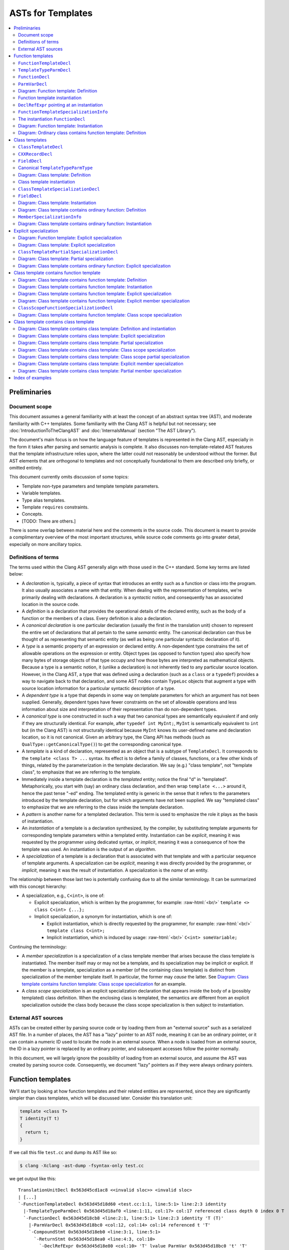 ==========================
    ASTs for Templates
==========================

.. contents::
   :local:

.. role:: raw-html(raw)
    :format: html

.. comment: The *.ded diagrams used in this document can be edited with
            https://github.com/smcpeak/ded
            Note that diagram width should be kept under 1000 pixels,
            since otherwise there is a risk it will be demagnified by
            the browser, making it blurry.

.. comment: The graph data inside the diagrams can be regenerated with
            https://github.com/smcpeak/print-clang-ast


Preliminaries
=============


Document scope
--------------

This document assumes a general familiarity with at least the concept of
an abstract syntax tree (AST), and moderate familiarity with C++
templates.  Some familiarity with the Clang AST
is helpful but not necessary; see :doc:`IntroductionToTheClangAST` and
:doc:`InternalsManual` (section "The AST Library").

The document's main focus is on how the language feature of templates is
represented in the Clang AST, especially in the form it takes after
parsing and semantic analysis is complete.  It also discusses
non-template-related AST features that the template infrastructure
relies upon, where the latter could not reasonably be understood without
the former.  But AST elements that are orthogonal to templates and not
conceptually foundational to them are described only briefly, or omitted
entirely.

This document currently omits discussion of some topics:

* Template non-type parameters and template template parameters.

* Variable templates.

* Type alias templates.

* Template ``requires`` constraints.

* Concepts.

* [TODO: There are others.]

There is some overlap between material here and the comments in the
source code.  This document is meant to provide a complimentary overview
of the most important structures, while source code comments go into
greater detail, especially on more ancillary topics.


Definitions of terms
--------------------

The terms used within the Clang AST generally align with those used in
the C++ standard.  Some key terms are listed below:

* A *declaration* is, typically, a piece of syntax that introduces an
  entity such as a function or class into the program.  It also usually
  associates a name with that entity.  When dealing with the
  representation of templates, we're primarily dealing with
  declarations.  A declaration is a *syntactic* notion, and consequently
  has an associated location in the source code.

* A *definition* is a declaration that provides the operational details
  of the declared entity, such as the body of a function or the members
  of a class.  Every definition is also a declaration.

* A *canonical declaration* is one particular declaration (usually the
  first in the translation unit) chosen to represent the entire set of
  declarations that all pertain to the same *semantic* entity.  The
  canonical declaration can thus be thought of as representing that
  semantic entity (as well as being one particular syntactic declaration
  of it).

* A *type* is a semantic property of an expression or declared entity.
  A non-dependent type constrains the set of allowable operations on the
  expression or entity.  Object types (as opposed to function types)
  also specify how many bytes of storage objects of that type occupy and
  how those bytes are interpreted as mathematical objects.  Because a
  type is a semantic notion, it (unlike a declaration) is not inherently
  tied to any particular source location.  However, in the Clang AST, a
  type that was defined using a declaration (such as a ``class`` or a
  ``typedef``) provides a way to navigate back to that declaration, and
  some AST nodes contain ``TypeLoc`` objects that augment a type with
  source location information for a particular syntactic description of
  a type.

* A *dependent type* is a type that depends in some way on template
  parameters for which an argument has not been supplied.  Generally,
  dependent types have fewer constraints on the set of allowable
  operations and less information about size and interpretation of their
  representation than do non-dependent types.

* A *canonical type* is one constructed in such a way that two canonical
  types are semantically equivalent if and only if they are structurally
  identical.  For example, after ``typedef int MyInt;``, ``MyInt`` is
  semantically equivalent to ``int`` but (in the Clang AST) is not
  structurally identical because ``MyInt`` knows its user-defined name
  and declaration location, so it is not canonical.  Given an arbitrary
  type, the Clang API has methods (such as
  ``QualType::getCanonicalType()``) to get the corresponding canonical
  type.

* A *template* is a kind of declaration, represented as an object that
  is a subtype of ``TemplateDecl``.  It corresponds to the
  ``template <class T> ...`` syntax.  Its effect is to define a family
  of classes, functions, or a few other kinds of things, related by the
  parameterization in the template declaration.  We say (e.g.)
  "class template", not "template class", to emphasize that we are
  referring to the template.

* Immediately inside a template declaration is the *templated* entity;
  notice the final "d" in "templated".  Metaphorically, you start with
  (say) an ordinary class declaration, and then wrap ``template <...>``
  around it, hence the past tense "-ed" ending.  The templated entity is
  generic in the sense that it refers to the parameters introduced by
  the template declaration, but for which arguments have not been
  supplied.  We say "templated class" to emphasize that we are referring
  to the class inside the template declaration.

* A *pattern* is another name for a templated declaration.  This term is
  used to emphasize the role it plays as the basis of instantiation.

* An *instantiation* of a template is a declaration synthesized, by the
  compiler, by substituting template arguments for corresponding
  template parameters within a templated entity.  Instantiation can be
  *explicit*, meaning it was requested by the programmer using dedicated
  syntax, or *implicit*, meaning it was a consequence of how the
  template was used.  An instantiation is the output of an *algorithm*.

* A *specialization* of a template is a declaration that is associated
  with that template and with a particular sequence of template
  arguments.  A specialization can be *explicit*, meaning it was
  directly provided by the programmer, or *implicit*, meaning it was the
  result of instantiation.  A specialization is the *name* of an entity.

The relationship between those last two is potentially confusing due to
all the similar terminology.  It can be summarized with this concept
hierarchy:

* A specialization, e.g., ``C<int>``, is one of:

  * Explicit specialization, which is written by the programmer, for
    example: :raw-html:`<br/>`
    ``template <> class C<int> {...};``

  * Implicit specialization, a synonym for instantiation, which is one
    of:

    * Explicit instantiation, which is directly requested by the
      programmer, for example: :raw-html:`<br/>`
      ``template class C<int>;``

    * Implicit instantiation, which is induced by usage:
      :raw-html:`<br/>`
      ``C<int> someVariable;``

Continuing the terminology:

* A *member specialization* is a specialization of a class
  template member that arises because the class template is
  instantiated.  The member itself may or may not be a template, and its
  specialization may be implicit or explicit.  If the member is a
  template, specialization as a member (of the containing class
  template) is distinct from specialization of the member template
  itself.  In particular, the former may *cause* the latter.  See
  `Diagram: Class template contains function template: Class scope specialization`_
  for an example.

* A *class scope specialization* is an explicit specialization
  declaration that appears inside the body of a (possibly templated)
  class definition.  When the enclosing class is templated, the
  semantics are different from an explicit specialization outside the
  class body because the class scope specialization is then subject to
  instantiation.


External AST sources
--------------------

ASTs can be created either by parsing source code or by loading them
from an "external source" such as a serialized AST file.  In a number of
places, the AST has a "lazy" pointer to an AST node, meaning it can be
an ordinary pointer, or it can contain a numeric ID used to locate the
node in an external source.  When a node is loaded from an external
source, the ID in a lazy pointer is replaced by an ordinary pointer, and
subsequent accesses follow the pointer normally.

In this document, we will largely ignore the possibility of loading from
an external source, and assume the AST was created by parsing source
code.  Consequently, we document "lazy" pointers as if they were always
ordinary pointers.


Function templates
==================

We'll start by looking at how function templates and their related
entities are represented, since they are significantly simpler than
class templates, which will be discussed later.  Consider this
translation unit:

.. code-block:: c++

    template <class T>
    T identity(T t)
    {
      return t;
    }

If we call this file ``test.cc`` and dump its AST like so:

.. code-block:: console

    $ clang -Xclang -ast-dump -fsyntax-only test.cc

we get output like this::

    TranslationUnitDecl 0x563d45cd1ac8 <<invalid sloc>> <invalid sloc>
    | [...]
    `-FunctionTemplateDecl 0x563d45d18d60 <test.cc:1:1, line:5:1> line:2:3 identity
      |-TemplateTypeParmDecl 0x563d45d18af0 <line:1:11, col:17> col:17 referenced class depth 0 index 0 T
      `-FunctionDecl 0x563d45d18cb8 <line:2:1, line:5:1> line:2:3 identity 'T (T)'
        |-ParmVarDecl 0x563d45d18bc0 <col:12, col:14> col:14 referenced t 'T'
        `-CompoundStmt 0x563d45d18eb0 <line:3:1, line:5:1>
          `-ReturnStmt 0x563d45d18ea0 <line:4:3, col:10>
            `-DeclRefExpr 0x563d45d18e80 <col:10> 'T' lvalue ParmVar 0x563d45d18bc0 't' 'T'

The primary objects of interest are ``FunctionTemplateDecl``,
``TemplateTypeParmDecl``, ``FunctionDecl``, and ``ParmVarDecl``.  We'll
look at each in turn.


``FunctionTemplateDecl``
------------------------

At a high level, ``FunctionTemplateDecl`` has three key pieces of data:

* A sequence of template parameters.

* A pointer to the templated function declaration.

* The set of specializations, both implicit and explicit.

That's probably enough to know on a first reading of this document, so
you may want to skip the remainder of this section and come back later
to study these foundational details.  This pattern is repeated
throughout this document: for each type of object, there is a brief,
high-level description, followed by details that are skippable on a
first read.  The details always begin with the inheritance hierarchy,
so that's the natural choice point regarding what to read when.

Let's dig into ``FunctionTemplateDecl``.  Its inheritance structure is::

    Class Name                                  Header
    ------------------------------------------  --------------
    FunctionTemplateDecl                        DeclTemplate.h
      RedeclarableTemplateDecl                  DeclTemplate.h
        TemplateDecl                            DeclTemplate.h
          NamedDecl                             Decl.h
            Decl                                DeclBase.h
        Redeclarable<RedeclarableTemplateDecl>  Redeclarable.h

The Doxygen-generated documentation focuses on the public methods, but
it is hard to tell how things really work by looking at that.  Instead,
we need to look at the private data structure definitions.  The fields
of ``FunctionTemplateDecl``, simplified a little by giving names to
fields stored in the low bits of pointers, are:

* From base class ``Decl``:

  * ``Decl *NextInContext`` and
    ``PointerUnion<DeclContext*, MultipleDC*> DeclCtx``: Parent
    and sibling links to form the ``DeclContext`` tree.  ``DeclCtx`` can
    be either one or two parent pointers, the latter for the case of an
    entity defined outside its semantically containing class or
    namespace.

  * ``SourceLocation Loc``: Source code location.

  * Various flags, including ``unsigned DeclKind : 7``, an indicator of
    what kind of object this is (the Clang AST does not use C++ RTTI for
    performance and flexibility reasons).

* From base class ``NamedDecl``:

  * ``DeclarationName Name``: The name of the template, which is the
    same as the name of the templated declaration.

* From base class ``TemplateDecl``:

  * ``NamedDecl *TemplatedDecl``: The templated declaration, which for
    ``FunctionTemplateDecl`` will be a ``FunctionDecl``.

  * ``TemplateParameterList *TemplateParams``: The template parameters.
    (This is only the "inner" list of parameters directly associated
    with the declared entity; see ``DeclaratorDecl`` for the "outer"
    lists associated with qualifiers in the name.) This list is
    physically part of the ``TemplateDecl`` object, using the "trailing
    objects" technique (see ``llvm::TrailingObjects``).  The parameter
    list contains:

    * ``SourceLocation TemplateLoc, LAngleLoc, RAngleLoc``: Locations of
      key bits of syntax.

    * ``unsigned NumParams``: The number of parameters.

    * A few flags indicating which optional elements of a parameter
      list, such as a parameter pack, are present.

    * The parameters themselves, as an array of ``NamedDecl *``.  A
      template parameter must be a
      ``TemplateTypeParmDecl``,
      ``NonTypeTemplateParmDecl``, or
      ``TemplateTemplateParmDecl``; ``NamedDecl`` is the most specific
      type that encompasses all three.

    * An optional ``requires`` clause, as an ``Expr *``.

* From base class ``Redeclarable<decl_type=RedeclarableTemplateDecl>``:

  * ``decl_type *First`` and ``decl_type *Previous``: Pointers to the
    first and previous elements in a circular list of declarations of
    the same template.  Beware: The terminology within ``Redeclarable``
    is confusing, as the "*previous* declaration"
    (``Redeclarable::getPreviousDecl()``) is the same thing as the
    "*next* **RE**\ declaration"
    (``Redeclarable::getNextRedeclaration()``).

* From base class ``RedeclarableTemplateDecl``:

  * ``CommonBase *Common``: A pointer to data that is shared with other
    redeclarations of the same template.
    ``RedeclarableTemplateDecl::CommonBase`` contains:

    * ``PointerIntPair<RedeclarableTemplateDecl*, 1, bool> InstantiatedFromMember``:
      Two elements:

      * ``RedeclarableTemplateDecl*``:
        If this template is a member specialization of a member template
        of a class template, this points to the member template from
        which it was instantiated.  An example is shown in
        `Diagram: Class template contains function template: Instantiation`_.
        Otherwise, it is ``nullptr``.

      * ``bool explicitMemberSpec``:
        The member specialization can be explicit, and when it is, this
        flag is set.  See
        `Diagram: Class template contains function template: Explicit member specialization`_
        for an example.
        Beware: The value of this flag is readable via the public method
        ``RedeclarableTemplateDecl::isMemberSpecialization()``, but that
        name is misleading because it is only true if the member
        specialization is *explicit*.

    * ``uint32_t *LazySpecializations``: A pointer to an array of IDs
      that can be used to load specializations of this template from an
      external source.  It is ``nullptr`` for ASTs created by parsing
      rather than loading.

    * ``TemplateArgument *InjectedArgs``: An array of "injected"
      template arguments.  [TODO: What does that mean?]  The number of
      elements is the same as the number of template parameters in
      ``TemplateParams``.

  * When the ``RedeclarableTemplateDecl`` is a
    ``FunctionTemplateDecl``, then the ``Common`` pointer points to an
    instance of ``FunctionTemplateDecl::Common``, which in addition to
    the fields of ``CommonBase``, contains:

    * ``FoldingSetVector<FunctionTemplateSpecializationInfo>
      Specializations``: Set of specializations (both explicit and
      implicit) of this function template.  When a specialization has
      multiple declarations, only one of them appears in this list.


For the example fragment above, the most important relations are:

* ``TemplatedDecl`` points at the ``FunctionDecl`` inside it.

* ``TemplateParams`` points at the ``TemplateTypeParmDecl``.

* ``Redeclarable::Previous`` points to itself, meaning there are no
  other redeclarations.

* ``RedeclarableTemplateDecl::Common->Specializations`` is empty because
  there are no specializations.


``TemplateTypeParmDecl``
------------------------

At a high level, ``TemplateTypeParmDecl`` declares a new dependent type,
for use within the scope of the template, whose concrete details are
known only when a template argument is supplied.  The type is
represented by a ``TemplateTypeParmType`` object whose most important
piece of data is simply a pointer back to the corresponding
``TemplateTypeParmDecl``.

The class hierarchy for ``TemplateTypeParmDecl`` is::

    Class Name                              Header             Novel?
    --------------------------------------  -----------------  ------------
    TemplateTypeParmDecl                    DeclTemplate.h     yes
      TypeDecl                              Decl.h             yes
        NamedDecl                           Decl.h             no
          Decl                              DeclBase.h         contextually
      TrailingObjects<..., TypeConstraint>  TrailingObjects.h  yes
        TypeConstraint                      ASTConcept.h       yes
          ConceptReference                  ASTConcept.h       yes

In this table, "Novel?" indicates whether the class is novel in the
sense of not having already been discussed previously in this document.
"Contextually" means the class was discussed, but something about it is
different in this context.

Technically, ``TrailingObjects<TemplateTypeParmDecl, TypeConstraint>``
does not inherit ``TypeConstraint``, but it arranges for a
``TypeConstraint`` object to be contiguously allocated after the
``TemplateTypeParmDecl`` if one is needed.  Consequently, it acts like
an optional field.

The fields of ``TemplateTypeParmDecl`` are:

* Those from bases ``NamedDecl`` and ``Decl``, discussed above.
  However:

  * As explained above, ``Decl`` has a pointer to its containing
    ``DeclContext``.  But for a template parameter, its ``DeclContext``
    is *not* the (outer) template declaration, but is instead the
    (inner) template\ **d** declaration.  That is because none of the
    ``TemplateDecl`` classes are ``DeclContext``\ s.  But the template
    parameter is not added to the list of child declarations of its (or
    any) ``DeclContext``, presumably because it is very different from
    the normal declaration children of a function (namely, parameters)
    or class (namely, class members).  [TODO: What about template
    variables?]  [TODO: Question: Why not make ``TemplateDecl`` be a
    ``DeclContext``?]

* From ``TypeDecl``:

  * ``Type *TypeForDecl``: The ``Type`` object this declaration
    introduces.  In this case it is a ``TemplateTypeParmType``, and that
    points back to the ``TemplateTypeParmDecl``.
    ``TemplateTypeParmType`` can be a "canonical" type, lacking a
    pointer to the declaration; this is discussed below, at
    `Canonical TemplateTypeParmType`_.

  * ``SourceLocation LocStart``: Location of the start of the type
    declaration.  In ``template <class T> ...``, the start of the
    template type parameter declaration is the "c" in ``class``.

* From ``ConceptReference`` (when present):

  * [TODO]

* From ``TypeConstraint`` (when present):

  * [TODO]

* In ``TemplateTypeParmDecl`` itself:

  * ``bool Typename``: True if ``typename`` was used to declare the
    parameter, false if ``class`` was.  [TODO: But there is an exception
    involving type constraints.]

  * ``bool HasTypeConstraint``: True if there is a type constraint,
    which means there is an associated ``TypeConstraint`` member.

  * ``bool TypeConstraintInitialized``: [TODO]

  * ``bool ExpandedParameterPack``: [TODO]

  * ``unsigned NumExpanded``: The number of type parameters in an
    expanded parameter pack.  [TODO: Explain more.  Where are those
    parameters?]

It is also worth noting that ``TemplateTypeParmDecl`` does not have a
direct pointer to its ``TemplateDecl``.  Instead, to navigate to the
``TemplateDecl``, one must use ``DeclCtx`` to get to the templated
entity, then figure out which kind of thing that is (function, class,
etc.), then use its pointer to the template (in the case of a function,
that is the ``TemplateOrSpecialization`` field).


``FunctionDecl``
----------------

A ``FunctionDecl`` declares, and optionally defines, a function.  There
are three main kinds of template-associated ``FunctionDecl`` nodes:

* The templated function in a ``FunctionTemplateDecl``, which provides
  the pattern from which instantiation can proceed.

* A specialization of a function template, resulting either from
  instantiation or explicit specialization of a template declaration.
  This is discussed further under `FunctionTemplateSpecializationInfo`_.

* A specialization of a member (method) of a class template, where the
  method itself may or may not also be a template.  This is discussed
  further under `MemberSpecializationInfo`_.

In all three cases, the ``FunctionDecl`` has a pointer to the structure
that describes its template-ness.

Additionally, the parameters and body of a template-associated
``FunctionDecl`` can refer to ``TemplateTypeParmType`` objects, as they
mark the places that will be substituted during instantiation.  (They
can also refer to non-type and template template parameters, but those
are currently out of the scope of this document).

The class hierarchy for ``FunctionDecl`` is::

    Class Name                     Header          Novel?
    -----------------------------  --------------  ------------
    FunctionDecl                   Decl.h          yes
      DeclaratorDecl               Decl.h          yes
        ValueDecl                  Decl.h          yes
          NamedDecl                Decl.h          no
            Decl                   DeclBase.h      contextually
      DeclContext                  DeclBase.h      yes
      Redeclarable<FunctionDecl>   Redeclarable.h  no

The fields of ``FunctionDecl`` are:

* Those from bases ``NamedDecl``, ``Decl``, and ``Redeclarable``,
  already discussed above, except:

  * ``Decl::DeclCtx`` for the templated declaration is the same as for
    its template declaration (whereas one might naively expect the
    templated declaration to use the template declaration as its
    context).  In the example above, that is the
    ``TranslationUnitDecl``.

* From ``ValueDecl``:

  * ``QualType DeclType``: The type of the declared entity.  For a
    ``FunctionDecl``, the type will be a ``FunctionType``.  This type
    may refer to ``TemplateTypeParmType`` types, indicating where in the
    type substitution will occur when the template is instantiated, and
    providing a way to navigate back to the ``TemplateTypeParmDecl``.

* From ``DeclaratorDecl``:

  * ``TypeSourceInfo *TInfo``: Augments the ``DeclType`` with source
    location information, indicating where in the source code this
    particular declaration denotes the type.  It can be ``nullptr``, for
    example for the destructor of a lambda.  [TODO: That fact could be stated
    in the documentation of ``DeclaratorDecl::getTypeSourceInfo()``.]

  * Optional ``ExtInfo *``: A structure with extra information needed
    when a function [TODO: or variable? or class?] is defined outside
    its class body, or has a trailing ``requires`` clause.  It has these
    data members:

    * From base ``QualifierInfo``, which describes the namespace and
      class scope qualifiers appearing in front of the function
      [TODO: or other member?] name:

      * ``NestedNameSpecifierLoc QualifierLoc``: The scope qualifier
        and its source location information.  This will be empty in the
        case where the ``ExtInfo`` was necessitated by having a
        ``requires`` clause but the name was not qualified.

      * ``unsigned NumTemplParamLists``:
        The number of "outer" or "qualifier-associated" template
        parameter lists, i.e., those not directly associated with the
        declared entity.  The count includes all of the template
        parameter lists that were matched against the template-ids
        occurring in the ``NestedNameSpecifier`` of a qualified name,
        plus possibly (in the case of an explicit specialization) a
        final ``template <>``.

      * ``TemplateParameterList** TemplParamLists``: Pointer to an
        array of ``NumTemplParamLists`` parameter list objects.  The
        array is owned by the ``QualifierInfo`` object.

    * ``Expr *TrailingRequiresClause``: Optional ``requires`` clause, or
      ``nullptr`` if there is none.

  * ``SourceLocation InnerLocStart``: The start of the source range for
    this declaration, ignoring outer template declarations.

* From ``DeclContext``:

  * ``DeclContextBits``: Contains several flags that are not important
    to the implementation of templates.  However, for the purpose of
    understanding core AST mechanics, it is worth noting that
    ``DeclContextBits`` also stores the ``DeclKind`` in order to allow
    ``dyn_cast`` from ``DeclContext`` to ``Decl``, since that requires
    knowing the most-derived type, and ``DeclContext`` is independently
    inherited by many ``Decl`` subclasses.  It should, of course, agree
    with ``Decl::DeclKind``.

  * ``StoredDeclsMap *LookupPtr``:
    Nullable pointer to a map of the context's members for efficient
    lookup.  [TODO: When is this null?  It seems to always be null for
    a ``FunctionDecl``.]

  * ``Decl *FirstDecl, *LastDecl``: List of ``Decl`` objects directly
    contained by this ``DeclContext``.  For a ``FunctionDecl``, these
    are the function parameters.  (Local variables are contained by
    a ``CompoundStmt`` or similar inside the function body.)

* In ``FunctionDecl`` itself:

  * ``FunctionDeclBits``: When a ``DeclContext`` is a
    ``FunctionDecl``, the ``DeclContextBits`` bitfield is extended to
    contain additional bits specific to function declarations.  Most of
    the flags are not related to templates, but two are:

    * ``IsLateTemplateParsed``: True if the body has been tokenized but
      not parsed.  It will be parsed when the end of the translation
      unit is reached.  This can only happen if the
      ``LangOptions::DelayedTemplateParsing`` flag is set, which happens
      when the ``-fdelayed-template-parsing`` command line option is
      present.  (Beware: The Doxygen documentation does not include the
      ``LangOptions`` flags; see ``clang/Basic/LangOptions.def``
      instead.)

    * ``InstantiationIsPending``: True if this is an instantiation
      (created due to implicit or explicit demand), but the body has not
      yet been seen.  If the definition is never seen, then the flag
      remains set at the end of parsing.

  * ``ParmVarDecl **ParamInfo``: Owned array of pointers to the formal
    parameters of this function.  The number of elements is equal to the
    number of parameters in the type in ``DeclType``, taken to be zero
    if it is a ``FunctionNoProtoType``.  If the number of parameters is
    zero, then ``ParamInfo`` is ``nullptr``.  (Note: A comment on its
    declaration says it is ``nullptr`` for prototypes (non-definitions),
    but that is not true.)  [TODO: Fix the comment?]

  * Anonymous union discriminated by
    ``FunctionDeclBits.HasDefaultedFunctionInfo``:

    * ``LazyDeclStmtPtr Body`` (``Has...==0``): A pointer to the body
      of the function, or ``nullptr`` if the declaration does not have
      a body.

    * ``DefaultedFunctionInfo *DefaultedInfo`` (``Has...==1``): Pointer
      to information about the ``= default`` definition of this
      function.  Since the semantics of default definitions is
      orthongonal to that of templates, this document will not spend
      time on ``DefaultedFunctionInfo``, other than to note that the
      object is physically shared between a function and its
      instantiation when the required contents for both are the same.

  * ``unsigned ODRHash``: A hash of the AST structure, used to detect
    when definitions differ between translation units (i.e., violations
    of the "One Definition Rule" (ODR)).  This is valid only if
    ``FunctionDeclBits.HasODRHash`` is true (it will be computed if and
    when it is needed).  The relevance to templates is if a function is
    an instantiation, then it its ``ODRHash`` is the same as the
    templated function from which it was instantiated.  [TODO: That is
    how it is implemented.  I do not know if that is an optimization
    because the hash would turn out the same, or a deliberate alteration
    to what the naive calculation would produce.  Clarify.]

  * ``SourceLocation EndRangeLoc``: The location of the end of the
    (conceptual) declaration.  If a function body is present, then this
    is the location of the close-brace.  Otherwise, it is the location
    of the last character of the token preceding the semicolon or comma
    that terminates the declarator.

  * ``SourceLocation DefaultKWLoc``: The location of the ``default``
    keyword in a defaulted definition; otherwise, invalid.

  * ``PointerUnion<...> TemplateOrSpecialization``:
    Pointer union with, effectively, six cases, corresponding to the
    elements of the ``FunctionDecl::TemplatedKind`` enumeration:

    * ``nullptr`` (corresponding to ``TK_NonTemplate``): None of the
      cases below apply.

    * ``NamedDecl *`` that is a ``FunctionDecl *``
      (``TK_DependentNonTemplate``): This non-templated function is declared
      directly inside the body of a function template.  The pointer
      points to the enclosing templated function.

    * ``NamedDecl *`` that is a ``FunctionTemplateDecl *``
      (``TK_FunctionTemplate``): This is a templated function, and the
      pointer points to the enclosing function template.

    * ``MemberSpecializationInfo *`` (``TK_MemberSpecialization``):
      This is a non-templated [TODO: right?] member function of a class
      template.  The pointer points to additional information that
      describes the relationship between this member function and its
      containing class template.

    * ``FunctionTemplateSpecializationInfo *``
      (``TK_FunctionTemplateSpecialization``): This is a specialization
      of a function template.  The pointer has additional information
      about the specialization, including the template arguments.

    * ``DependentFunctionTemplateSpecializationInfo *``
      (``TK_DependentFunctionTemplateSpecialization``): This is a
      function template specialization that hasn't yet been resolved to
      a particular specialized [TODO: Hmm?] function template.  The
      pointer has additional information.

  * ``DeclarationNameLoc DNLoc``: Additional location and type
    information for the ``NamedDecl::Name`` field.  For example, if this
    function is a conversion operator like ``operator int** ()``, then
    ``DNLoc`` has details about where and how ``int**`` was described,
    although interpreting those details requires the name itself; see
    the ``getNameInfo()`` method.
    [Note: The documentation says it pertains to the name in the
    ``DeclaratorDecl`` base class, but I think that should say
    ``NamedDecl``.]


``ParmVarDecl``
---------------

A ``ParmVarDecl`` is a declaration of a function parameter.  For the
purpose of this document, the most important thing is its
``ValueDecl::DeclType`` can be or refer to a ``TemplateTypeParmType``.

``ParmVarDecl`` has this inheritance diagram::

    Class Name                 Header          Novel?
    -------------------------  --------------  ------------
    ParmVarDecl                Decl.h          yes
      VarDecl                  Decl.h          yes
        DeclaratorDecl         Decl.h          no
          ValueDecl            Decl.h          contextually
            NamedDecl          Decl.h          no
              Decl             DeclBase.h      no
        Redeclarable<VarDecl>  Redeclarable.h  no

Its fields are:

* Those from ``DeclaratorDecl``, ``ValueDecl``, ``NamedDecl``,
  ``Decl``, and ``Redeclarable``, discussed above.  With respect to
  templates, the main notable thing is that ``ValueDecl::DeclType`` is a
  ``TemplateTypeParmType`` in the ``identity`` function template example
  under consideration.

* From ``VarDecl``:

  * ``PointerUnion<Stmt *, EvaluatedStmt *> Init``: Pointer to
    the initializer or default argument.  The details are orthogonal to
    templates, so omitted here.

  * ``VarDeclBits``: Describes storage class and initialization syntax,
    neither of which is particularly relevant for templates.

  * ``ParmVarDeclBitFields``: Most of the values are not related to
    templates, but one is:

    * ``unsigned DefaultArgKind : 2``: A value of an enumeration, also
      called ``DefaultArgKind``.  One of the possibilities is
      ``DAK_Uninstantiated``, [TODO: meaning what?]

* From ``ParmVarDecl``:

  * ``ParmVarDeclBits``: A set of flags and small fields, none of which
    is directly relevant to templates.


Diagram: Function template: Definition
--------------------------------------

The following diagram shows the AST objects involved in representing a
single function template:

.. image:: ASTsForTemplatesImages/ft-defn.ded.png

In this diagram, and all that follow, the peach-colored node is the most
important, "focus" node.  Here, it is the ``FunctionTemplateDecl 14``
node corresponding to the template declaration.  (The numbers in the box
titles are arbitrary, being artifacts of the process by which the
diagram was created.)

Observations:

* The ``TypedefDecl`` shown at the top is first of several implicitly
  defined typedefs that appear at the start of every translation unit.
  Their ``NextInContext`` chain ends with ``FunctionTemplateDecl 14``.

* ``FunctionTemplateDecl 14`` and ``FunctionDecl 17`` point to each
  other.

* ``FunctionDecl 17`` has a pointer to the ``Body`` that gives the
  definition of the behavior of the function, which in this case is a
  templated "pattern" to instantiate.  In this and subsequent diagrams,
  nodes in the ``Stmt`` hierarchy (which includes ``Expr``) are colored
  purple to visually distinguish them from the gray used for ``Decl``
  nodes (and decl-associated nodes like ``Common``).

* There are no specializations in ``FunctionTemplateDecl::Common 25``.

* ``TemplateTypeParmDecl 15`` uses the template\ **d** function as its
  ``DeclContext``.


Function template instantiation
-------------------------------

Let's now add a use of the ``identity`` template that will induce it to
be instantiated:

.. code-block:: c++

    template <class T>
    T identity(T t)
    {
      return t;
    }

    int caller(int x)
    {
      return identity(x);
    }

Now dumping its AST:

.. code-block:: text

    $ clang -Xclang -ast-dump -fsyntax-only test.cc
    TranslationUnitDecl 0x560469a80ba8 <<invalid sloc>> <invalid sloc>
    | [...]
    |-FunctionTemplateDecl 0x560469ac7cb0 <test.cc:1:1, line:5:1> line:2:3 identity
    | |-TemplateTypeParmDecl 0x560469ac7a40 <line:1:11, col:17> col:17 referenced class depth 0 index 0 T
    | |-FunctionDecl 0x560469ac7c08 <line:2:1, line:5:1> line:2:3 identity 'T (T)'
    | | |-ParmVarDecl 0x560469ac7b10 <col:12, col:14> col:14 referenced t 'T'
    | | `-CompoundStmt 0x560469ac7e00 <line:3:1, line:5:1>
    | |   `-ReturnStmt 0x560469ac7df0 <line:4:3, col:10>
    | |     `-DeclRefExpr 0x560469ac7dd0 <col:10> 'T' lvalue ParmVar 0x560469ac7b10 't' 'T'
    | `-FunctionDecl 0x560469ac8178 <line:2:1, line:5:1> line:2:3 used identity 'int (int)'
    |   |-TemplateArgument type 'int'
    |   | `-BuiltinType 0x560469a80cb0 'int'
    |   |-ParmVarDecl 0x560469ac80b8 <col:12, col:14> col:14 used t 'int':'int'
    |   `-CompoundStmt 0x560469ac83d0 <line:3:1, line:5:1>
    |     `-ReturnStmt 0x560469ac83c0 <line:4:3, col:10>
    |       `-ImplicitCastExpr 0x560469ac83a8 <col:10> 'int':'int' <LValueToRValue>
    |         `-DeclRefExpr 0x560469ac8388 <col:10> 'int':'int' lvalue ParmVar 0x560469ac80b8 't' 'int':'int'
    `-FunctionDecl 0x560469ac7f00 <line:7:1, line:10:1> line:7:5 caller 'int (int)'
      |-ParmVarDecl 0x560469ac7e30 <col:12, col:16> col:16 used x 'int'
      `-CompoundStmt 0x560469ac8370 <line:8:1, line:10:1>
        `-ReturnStmt 0x560469ac8360 <line:9:3, col:20>
          `-CallExpr 0x560469ac8320 <col:10, col:20> 'int':'int'
            |-ImplicitCastExpr 0x560469ac8308 <col:10> 'int (*)(int)' <FunctionToPointerDecay>
            | `-DeclRefExpr 0x560469ac8280 <col:10> 'int (int)' lvalue Function 0x560469ac8178 'identity' 'int (int)' (FunctionTemplate 0x560469ac7cb0 'identity')
            `-ImplicitCastExpr 0x560469ac8348 <col:19> 'int' <LValueToRValue>
              `-DeclRefExpr 0x560469ac7ff8 <col:19> 'int' lvalue ParmVar 0x560469ac7e30 'x' 'int'

The ``FunctionTemplateDecl`` has the same structure as before, except
that it has a second ``FunctionDecl`` child with type ``int (int)``.
We also have a ``FunctionDecl`` for ``caller``.


``DeclRefExpr`` pointing at an instantiation
--------------------------------------------

A ``DeclRefExpr`` is an expression that refers to a declaration,
typically a variable or function parameter.  Within ``caller``, there is
a ``DeclRefExpr`` representing the ``identity`` expression of the
``identity(x)`` call site.  In this case, there are two notable fields
relevant to templates:

* ``ValueDecl *DeclRefExpr::D``: The primary declaration that this node
  references, ``D`` points at the *instantiated* ``FunctionDecl``.

* ``NamedDecl *DeclRefExpr::FoundDecl``, physically part of a
  ``TrailingObjects`` base class: The declaration found during name
  lookup, when different from ``D``.  Its presence is indicated by
  ``DeclRefExprBits.HasFoundDecl`` being true.  Here, ``FoundDecl``
  points at the ``FunctionTemplateDecl``.

Aside from this node, the rest of ``caller`` is not affected by the use
of templates.


``FunctionTemplateSpecializationInfo``
--------------------------------------

Although it is not shown in the AST dump, the there is an important node
sitting between the ``FunctionTemplateDecl`` and the instantiation
``FunctionDecl``, namely the ``FunctionTemplateSpecializationInfo``
(FTSI).  It is an element of the
``RedeclarableTemplateDecl::Specializations`` set, which itself is
stored in the ``Common`` node shared by all redeclarations of the
template.

The FTSI acts as a parent node of a ``FunctionDecl`` that is a
specialization of a template; there is one FTSI record for each
specialization of a given function template in the translation unit.  It
contains these fields:

* ``void *FoldingSetNode::NextInFoldingSetBucket``:
  The pointer that allows this FTSI to be stored in the
  ``Specializations`` data structure.  The fact that this pointer is
  stored in the FTSI means a given FTSI can only be in one such
  container, and thus FTSI can be logically regarded as a child node of
  ``Common``.  (But note that a specialization ``FunctionDecl`` also
  points at its associated FTSI, so it is not entirely encapsulated.)

* ``PointerIntPair<FunctionDecl *, 1, bool> Function``:
  A pointer to the specialization, along with a ``bool`` that is true
  if this is a "member specialization", meaning the optional
  ``MemberSpecializationInfo*`` trailing object is present.

* ``PointerIntPair<FunctionTemplateDecl *, 2> Template``:
  A pointer to the template, along with the
  ``TemplateSpecializationKind``, which distinguishes explicit from
  implicit specializations, and among the latter, whether the
  instantiation was implicit, explicit as a declaration (meaning no
  definition is synthesized for this TU), or explicit as a definition.

* ``const TemplateArgumentList *TemplateArguments``: Pointer to the
  template arguments, which act as the name of this specialization in
  the context of its template.

* ``const ASTTemplateArgumentListInfo *TemplateArgumentsAsWritten``:
  Optional pointer to template argument syntax.  [TODO: When is it not
  null?]

* ``SourceLocation PointOfInstantiation``:
  The point at which this function template specialization was
  first instantiated.  [TODO: In a chain of instantiations, is this the
  first or last element of the chain?]

* Optional trailing object ``MemberSpecializationInfo *``: [TODO]


The instantiation ``FunctionDecl``
----------------------------------

In most respects, the instantiated ``FunctionDecl`` looks just like an
ordinary, directly written function definition.  However, its
``FunctionDecl::TemplateOrSpecialization`` field (which, recall, is a
pointer union) contains a ``FunctionTemplateSpecializationInfo*`` that
points at the FTSI describing this specialization.

Thus, the procedure for finding this specialization is to first find its
``FunctionTemplateDecl``, then look up the template argument list
``<int>`` among its ``Common->Specializations`` to get the FTSI, and
finally follow the FTSI's ``Function`` pointer.

To reverse the procedure, one follows the FTSI pointer stored in
``FunctionDecl``, then the ``Template`` pointer of FTSI.


Diagram: Function template: Instantiation
-----------------------------------------

The following diagram shows the major objects involved in representing a
function that has been implicitly instantiated:

.. image:: ASTsForTemplatesImages/ft-inst.ded.png

In this diagram, all of the pointers related to scoping and lookup have
been removed in order to focus on the template relationships.

The essence of this diagram is the three objects in the middle:
``Common``, FTSI, and ``FunctionDecl``.  ``Common`` has the list of all
specializations, and the FTSI/``FunctionDecl`` pair represent one such
specialization.

The ``DeclRefExpr`` that caused the instantiation is shown, with its two
pointers, one to the found template definition and the other to the
resulting instantiated definition.


Diagram: Ordinary class contains function template: Definition
--------------------------------------------------------------

A method of a non-templated class can be templated:

.. code-block:: c++

    struct S {
      template <class T>
      T identity(T t)
      {
        return t;
      }
    };

The object interaction diagram is similar to the case for a global
function template:

.. image:: ASTsForTemplatesImages/oc-cont-ft-defn.ded.png

The changes from the function template case are:

* A ``CXXRecordDecl`` now plays the role of the declaration context for
  the template and its templated declaration, instead of the
  ``TranslationUnitDecl``.  The declaration child list, implemented with
  ``FirstDecl``, ``NextInContext``, and ``LastDecl``, contains the class
  members.  The role of ``CXXRecordDecl::TemplateOrInstantiation`` will
  be discussed below, but here it is simply ``nullptr`` because this
  class is neither templated nor a specialization.

* The ``CXXRecordDecl`` has an associated ``DefinitionData`` structure.
  However, ``DefinitionData`` doesn't have anything relevant to
  templates except for the relatively obscure
  ``LambdaDefinitionData::DependencyKind``, so we will mostly ignore the
  contents of ``DefinitionData`` in this document.  But all
  redeclarations of a given class share the same ``DefinitionData``
  instance (or are all ``nullptr`` if there is no definition), and
  ``DefinitionData::Definition`` points back to a particular
  ``CXXRecordDecl``, so we'll look at how those relationships are
  affected by templates in `CXXRecordDecl`_.

* The first member is another ``CXXRecordDecl``.  This represents the
  "injected class name".  For class templates, this is plays an
  important role because it is the reason one can write ``C`` instead of
  ``C<T>`` to name the templated class type while within its scope.
  However, for a class that merely contains a method template, the
  injected class name works the same as for a class without any
  templates.

* The templated entity is now a ``CXXMethodDecl`` instead of a
  ``FunctionDecl``.  However, ``CXXMethodDecl`` does not add any new
  data, and the bits of ``FunctionDeclBitfields`` that pertain
  exclusively to methods (such as ``IsVirtualAsWritten``) are orthogonal
  to template concerns.  Method templates use the same data structures
  as function templates.

Thus, we can safely understand this case as being essentially the same
as the function template case, just in a different scope.  Even when the
method template is instantiated, there are no new features.


Class templates
===============

We'll start with a simple example of a class template by itself, with
no methods:

.. code-block:: c++

    template <class T>
    struct S {
      T data;
      S *ptr1;
      S<T> *ptr2;
    };

The AST dump looks like::

    TranslationUnitDecl 0x55980437cc78 <<invalid sloc>> <invalid sloc>
    | [...]
    `-ClassTemplateDecl 0x5598043c9298 <tmp.cc:7:1, line:12:1> line:8:8 S
      |-TemplateTypeParmDecl 0x5598043c9120 <line:7:11, col:17> col:17 referenced class depth 0 index 0 T
      `-CXXRecordDecl 0x5598043c91e8 <line:8:1, line:12:1> line:8:8 struct S definition
        |-DefinitionData aggregate standard_layout trivially_copyable trivial
        | |-DefaultConstructor exists trivial needs_implicit
        | |-CopyConstructor simple trivial has_const_param needs_implicit implicit_has_const_param
        | |-MoveConstructor exists simple trivial needs_implicit
        | |-CopyAssignment simple trivial has_const_param needs_implicit implicit_has_const_param
        | |-MoveAssignment exists simple trivial needs_implicit
        | `-Destructor simple irrelevant trivial constexpr needs_implicit
        |-CXXRecordDecl 0x5598043c9508 <col:1, col:8> col:8 implicit referenced struct S
        |-FieldDecl 0x5598043c95c8 <line:9:3, col:5> col:5 data 'T'
        |-FieldDecl 0x5598043c96c8 <line:10:3, col:6> col:6 ptr1 'S<T> *'
        `-FieldDecl 0x5598043c9818 <line:11:3, col:9> col:9 ptr2 'S<T> *'

We have a ``ClassTemplateDecl`` on the outside and a templated
``CXXRecordDecl`` on the inside, similar to the ``FunctionTemplateDecl``
and ``FunctionDecl`` pair.  Additionally, we have some ``FieldDecl``\ s
with interesting types.


``ClassTemplateDecl``
---------------------

At a high level, ``ClassTemplateDecl`` has four key pieces of data:

* A template parameter list.
* A pointer to the templated ``CXXRecordDecl``.
* A set of (full) specializations.
* A set of partial specializations, a feature that function templates
  lack.

``ClassTemplateDecl`` has the following inheritance hierarchy::

    Class Name                                  Header          Novel?
    ------------------------------------------  --------------  ------------
    ClassTemplateDecl                           DeclTemplate.h  yes
      RedeclarableTemplateDecl                  DeclTemplate.h  contextually
        TemplateDecl                            DeclTemplate.h  contextually
          NamedDecl                             Decl.h          no
            Decl                                DeclBase.h      no
        Redeclarable<RedeclarableTemplateDecl>  Redeclarable.h  no

All of the base classes have been described above, and the descriptions
apply here too, except:

* ``NamedDecl *TemplateDecl::TemplatedDecl`` points to a
  ``CXXRecordDecl`` (instead of a ``FunctionDecl``).

* ``CommonBase *RedeclarableTemplateDecl::Common`` points to a
  ``ClassTemplateDecl::Common`` (instead of a
  ``FunctionTemplateDecl::Common``).

``ClassTemplateDecl`` does not directly add any data fields.
However, it declares ``ClassTemplateDecl::Common`` as an extension of
``RedeclarableTemplateDecl::CommonBase``, adding these fields:

* ``FoldingSetVector<ClassTemplateSpecializationDecl> Specializations``:
  Set of full specializations, both implicit and explicit.

* ``FoldingSetVector<ClassTemplatePartialSpecializationDecl> PartialSpecializations``:
  Set of partial specializations (which are always explicit).

* ``QualType InjectedClassNameType``:
  The type of the
  `injected-class-name <https://wg21.link/class.pre#2>`_
  for this class template.

The ``Common::Specializations`` field is approximately analogous to the
``Specializations`` field in ``FunctionTemplateDecl::Common``.  However,
while the latter points to an intermediate
``FunctionTemplateSpecializationInfo`` (FTSI) node that in turn points
at the specialization ``FunctionDecl``, for classes, the
``Specializations`` set directly contains the
``ClassTemplateSpecializationDecl`` nodes.

Design rationale: The reason for this difference is that
``FunctionDecl`` has a subclass hierarchy for various kinds of methods
that is orthogonal to template-ness, so we cannot subclass it to
represent template specializations (without creating an "inheritance
diamond problem"), and therefore use a separate auxiliary structure (the
FTSI) to store the data related to specialization.  But, in a universe
without templates, ``CXXRecordDecl`` does not have any subclasses, so we
can represent specializations by subclassing.

``Common::InjectedClassNameType`` is a ``TemplateSpecializationType``
whose ``Template`` member refers to the canonical ``ClassTemplateDecl``.
That is, we have this invariant::

    forall ClassTemplateDecl *decl:
      decl->Common->InjectedClassNameType->
        getAs<TemplateSpecializationType>()->
          Template.getAsTemplateDecl()           ==
      decl->getCanonicalDecl()

Note the difference between ``InjectedClassNameType`` (ICNT) and
``TemplateSpecializationType`` (TST): An ICNT is syntactically denoted
``C``, while a TST is denoted ``C<T>``.  The ICNT is specifically a
short alias for a TST, usable only within the scope of the template,
somewhat like writing ``typedef C<T> C;`` as a member declaration (if
that was legal).

Furthermore, the templated ``CXXRecordDecl`` has as its
``Type *TypeDecl::TypeForDecl`` an ``InjectedClassNameType`` whose
``InjectedType`` is the same as ``Common::InjectedClassNameType``.  That
is, we also have this invariant::

    forall ClassTemplateDecl *decl:
      decl->TemplatedDecl->TypeForDecl->
        getAs<InjectedClassNameType>()->
          InjectedType                           ==
      decl->Common->InjectedClassNameType

Note: In the above, the word ``InjectedClassNameType`` is used both as
the name of a type (``clang::InjectedClassNameType`` declared in
``Type.h``) and the name of a data member
(``clang::ClassTemplateDecl::Common::InjectedClassNameType`` declared in
``DeclTemplate.h``) in the C++ clang implementation.

[TODO: Question: The second invariant, if accurate, seemingly suggests that
the ICNT could just as easily be retrieved from the templated
declaration as from the ``Common`` structure.  So why redundantly store
it in the latter?]


``CXXRecordDecl``
-----------------

A ``CXXRecordDecl`` declares or defines a C++ ``class`` or ``struct`` or
``union``.  With respect to templates, ``CXXRecordDecl`` plays the same
three basic roles that ``FunctionDecl`` did:

* The templated class of a class template declaration.

* A specialization, whether implicit, explicit, or partial.  In these
  cases, the ``CXXRecordDecl`` object is a base class subobject of
  a ``ClassTemplateSpecializationDecl`` or
  ``ClassTemplatePartialSpecializationDecl``.

* A member specialization, as a member of an instantiation of an outer
  class template.

``CXXRecordDecl`` is also used to represent the injected-class-name
inside the class, although that mechanism is mostly orthogonal to
templates.

``CXXRecordDecl`` has the following inheritance hierarchy::

    Class Name                   Header          Novel?
    ---------------------------  --------------  ------------
    CXXRecordDecl                DeclCXX.h       yes
      RecordDecl                 Decl.h          yes
        TagDecl                  Decl.h          yes
          TypeDecl               Decl.h          contextually
            NamedDecl            Decl.h          no
              Decl               DeclBase.h      no
          DeclContext            DeclBase.h      contextually
          Redeclarable<TagDecl>  Redeclarable.h  no

Whenever we have a defined (possibly templated) class, there are always
two ``CXXRecordDecl`` objects at hand.  One is the real definition,
recognizable as having ``TagDecl::TagDeclBits.IsCompleteDefinition``,
and the other is the injected-class-name, recognizable as *not* having
``IsCompleteDefinition``, and instead having ``Decl::Implicit``.
(``RecordDecl::isInjectedClassName()`` checks a few other things, but
those are the key bits.)  The descriptions below apply to both of these
objects except where indicated.

Be aware that even though it has the same ``TypeForDecl`` (as explained
below), the injected-class-name is *not* considered a redeclaration of
the definition ``CXXRecordDecl``.  Again, it's more like a ``typedef``
that aliases the class, rather than a redeclaration of it.  Since there
is no syntax to do so, the injected-class-name never has any
redeclarations (other than itself).

The novel fields (and novel meanings of fields for this context) of
``CXXRecordDecl`` are:

* From ``TypeDecl``:

  * ``Type *TypeForDecl``: For a non-templated class, ``TypeForDecl`` is
    a ``RecordType`` pointing back at that class.  But for a templated
    class, on both the definition object and the injected-name-object,
    ``TypeForDecl`` is an ``InjectedClassNameType`` with fields
    that name the templated class, its enclosing template, and template
    arguments for all parameters:

    * ``CXXRecordDecl *Decl``: Pointer to the templated
      ``CXXRecordDecl``.  [TODO: Question: Couldn't this be computed as
      ``InjectedType->getAs<TemplateSpecializationType>()->Template.getAsTemplateDecl().TemplatedDecl``?]

    * ``QualType InjectedType``: A ``TemplateSpecializationType``
      with fields:

      * ``TemplateName Template``: A name with kind ``Template`` that
        points at the enclosing ``ClassTemplateDecl``.

      * Trailing ``TemplateArguments`` objects formed by converting each
        template parameter into a template argument naming that
        parameter.

  * ``SourceLocation LocStart``: The location of the keyword that
    introduced the type, such as ``class`` or ``struct``.

* From ``DeclContext``:

  * ``StoredDeclsMap *LookupPtr``:
    Map for looking up structure members by name.  The definition
    ``CXXRecordDecl`` always has at least the injected-class-name in the
    map (and member list).  The injected-class-name object has
    ``nullptr``.

  * ``Decl *FirstDecl``, ``Decl *LastDecl``:
    For a ``RecordDecl``, these point to the first and last members of
    the structure.  The members' ``Decl::NextInContext`` pointers form a
    linked list containing all of the members.

* From ``TagDecl``:

  * ``TagDeclBitfields TagDeclBits``:

    * ``TagTypeKind TagDeclKind``: The keyword that introduced the type,
      such as ``struct`` or ``union``.

    * ``bool IsCompleteDefinition``: True for the declaration that also
      is a definition.  False for the injected-class-name.

    * Several other flags that are orthogonal to templates.

  * ``SourceRange BraceRange``: If this is a definition, this range
    goes from the opening brace to the closing brace.  Otherwise it is
    invalid.

  * ``PointerUnion<TypedefNameDecl *, ExtInfo *> TypedefNameDeclOrQualifier``:
    Cases:

    * ``TypedefNameDecl *``: Used for name mangling of a
      ``CXXRecordDecl`` when the class is anonymous.  This is case not
      relevant to templates because templates cannot be anonymous.

    * ``ExtInfo *``, where ``ExtInfo`` is an alias for ``QualifierInfo``:
      Used for definitions of class members (that are themselves
      classes) appearing outside their parent class body.  The details
      are discussed above, under `FunctionDecl`_.

    * ``nullptr``: Used in the common case where neither of the
      preceding apply.  The injected-class-name always has ``nullptr``.

* From ``RecordDecl``:

  * ``RecordDeclBitfields RecordDeclBits``:
    Several flags, all of which are orthogonal to templates.

* From ``CXXRecordDecl``:

  * ``struct DefinitionData *DefinitionData``: Pointer to data that
    describes the definition, or ``nullptr`` if there is no definition
    (and for the injected-class-name).  All redeclarations of the same
    class share a single ``DefinitionData``.  It has these data members:

    * A large number of flags declared in
      ``CXXRecordDeclDefinitionBits.def``, all of which are orthogonal
      to templates.  These flags generally indicate which optional
      features are present in the class, like private fields or a
      user-defined destructor.

    * The sets of base classes and conversion functions, which are also
      orthogonal to templates, except that we must be mindful of the
      possibility that they contain dependent types.

    * A few other miscellaneous bits, like ``ODRHash`` and
      ``FirstFriend``, that are orthogonal to templates.

    * ``CXXRecordDecl *Definition``:
      Pointer to the definition syntax among the set of redeclarations
      of this (possibly templated) class.
      ``Definition->TagDeclBits.IsCompleteDefinition`` is ``true``.

  * In the case that this class represents a lambda, the
    ``DefinitionData`` is actually the ``LambdaDefinitionData``
    subclass.  This subclass has:

    * ``LambdaDependencyKind DependencyKind``:
      From among {always, never, unknown}, this indicates whether the
      lambda is dependent despite appearing in a non-dependent
      context.  See the documentation for
      ``CXXRecordDecl::isDependentLambda()`` for more information.  The
      case where this matters is fairly obscure, so won't be further
      considered in this document.

    * ``bool IsGenericLambda``:
      When true, the class is a generic lambda (C++20 7.5.5p5).  The
      class itself is not templated, but its ``operator()`` is.

    * Other fields that are orthogonal to templates, with the caveat
      that where types appear, they could be dependent (for example, in
      ``TypeSourceInfo *MethodTyInfo``).

  * ``PointerUnion<...> TemplateOrInstantiation``:
    This is the most important template-related field in
    ``CXXRecordDecl``.  It has these cases:

    * ``ClassTemplateDecl *``: This is a templated class, and the
      pointer refers to the enclosing template declaration.  The
      injected-class-name *also* points to the enclosing template
      declaration.  [TODO: Question: Why?  I would expect the ICN to have
      ``nullptr``, following the analogy of a member ``typedef``.]

    * ``MemberSpecializationInfo *``:
      For a member specialization of a member of a template class, the
      corresponding `MemberSpecializationInfo`_ details.

    * ``nullptr``: Neither of the above apply.


``FieldDecl``
-------------

In a template context, what is interesting about a ``FieldDecl`` is its
``ValueDecl::DeclType`` field, which specifies the type, potentially in
terms of ``TemplateTypeParmType`` and ``InjectedClassNameType`` nodes.

The inheritance hierarchy for ``FieldDecl`` is::

    Class Name              Header          Novel?
    ----------------------  -------         ------------
    FieldDecl               Decl.h          yes
      DeclaratorDecl        Decl.h          no
        ValueDecl           Decl.h          contextually
          NamedDecl         Decl.h          no
            Decl            DeclBase.h      no
      Mergeable<FieldDecl>  Redeclarable.h  yes

The novel fields and interpretations in the context of a ``FieldDecl``
inside a class template are:

* From ``ValueDecl``:

  * ``QualType DeclType``:
    The field type.  In our example, we have three cases:

    * Type written ``T``, as for ``data``:
      This is a ``TemplateTypeParmType`` whose ``TTPDecl`` field points
      at the ``TemplateTypeParmDecl`` in the template parameter list.

    * Type written ``S``, as for ``ptr1``:
      This is an ``ElaboratedType`` that points at an
      ``InjectedClassNameType`` that points at a
      ``TemplateSpecializationType``.  The ``InjectedClassNameType::Decl``
      field points at the definition (outer) ``CXXRecordDecl``, while
      the ``TemplateSpecializationType::Template`` field points at
      the ``ClassTemplateDecl``.  The ``TemplateSpecializationType``
      is the most general way of naming the type, while the
      ``InjectedClassNameType`` is the convenience alias for use within
      the class.  [TODO: Why is ``ElaboratedType`` used here?]

    * Type written ``S<T>``, as for ``ptr2``:
      This is again an ``ElaboratedType``, but now it points directly to
      the ``TemplateSpecializationType`` because the convenience alias
      has been bypassed.

* From ``Mergeable``:

  * This is just a marker interface class without any data.

* From ``FieldDecl``:

  * Everything in ``FieldDecl`` itself is orthogonal to templates, and
    not interesting to examine in that context, so omitted here.

The key idea here, applicable to all class members (not just
``FieldDecl``, which is merely representative), is that, within a class
template, the template parameters are in scope as types, as is the class
itself, which can be named in two different (but semantically
equivalent) ways.


Canonical ``TemplateTypeParmType``
----------------------------------

As explained above, the type of the ``data`` field within the template
is a ``TemplateTypeParmType`` whose ``TTPDecl`` field points at the
``TemplateTypeParmDecl`` node at the top of the template declaration.
But this type node is not *canonical*, because semantically the
same type can be introduced again, potentially with a different name.

Consider this example:

.. code-block:: c++

    template <class T1, class U1>
    struct S {
      int f(T1 t1, U1 u1);             // Overload #1
      int f(U1 u1, T1 t1);             // Overload #2
    };

    template <class T2, class U2>
    int S<T2,U2>::f(T2 t2, U2 u2)      // Overload #1
    {
      return (int)sizeof(t2) - (int)sizeof(u2);
    }

    template <class T3, class U3>
    int S<T3,U3>::f(U3 u3, T3 t3)      // Overload #2
    {
      return (int)sizeof(u3) - (int)sizeof(t3);
    }

The compiler has to be able to associate each definition with its
corresponding declaration despite none of the parameter names matching.
This motivates the introduction of a second variant of
``TemplateTypeParmType``, one that is by construction canonical, known
by the abbreviation ``CanTTPT``.

Rather than refer to a particular syntactic declaration of
a template parameter, a ``CanTTPT`` uses a (depth, index) numbering
scheme, where the depth indicates how many templates the parameter of
interest is nested inside, and the index is the parameter's index within
the parameter list at the desired depth.

In the above example, ``T1``, ``T2``, and ``T3`` all use
``CanTTPT(0,0)`` as their canonical type (which
``QualType::getAsString()`` renders as ``type-parameter-0-0``), while
``U1``, ``U2``, and ``U3`` all use ``CanTTPT(0,1)``.

In the Clang compiler front end, the ``CanTTPT`` names should not appear
in error messages and the like because they are meaningless to the user.
However, at times (particularly during error recovery) it can be
difficult to prevent the names from leaking.
[TODO: Question: Should any instance of ``type-parameter-D-I`` appearing in an
error message be regarded as a bug in the CFE?  Or perhaps only if the
first error has it?]


Diagram: Class template: Definition
-----------------------------------

Let's now diagram the AST relationships for the example with a single
class template, first focusing on the ``Decl`` objects:

.. image:: ASTsForTemplatesImages/ct-defn.ded.png

The most essential observations are:

* We have both a ``ClassTemplateDecl`` and a (definition)
  ``CXXRecordDecl`` that point at each other.

* The template declaration has a ``Common`` object that, in this
  example, has no ``Specializations``.

* This class template is represented in the type system as either a
  ``TemplateSpecializationType`` or as its alias,
  ``InjectedClassNameType`` (which points at the TST).

This diagram focuses on the relationships among the ``Type`` objects:

.. image:: ASTsForTemplatesImages/ct-defn-types.ded.png

The green boxes are ``Type`` nodes.  Lighter green means the ``Type`` is
canonical.

The main thing to observe is the parallel structure between the
non-canonical types, which use user-defined names for template
parameters, and canonical types, which exclusively use the depth/index
scheme for template parameters.


Class template instantiation
----------------------------

Now let's look at an instantiation of a class template:

.. code-block:: c++

    template <class T>
    struct S {
      T data;
      S *ptr1;
      S<T> *ptr2;
    };

    S<int> s;       // Implicit instantiation of S.

The AST key parts of the dump are::

    TranslationUnitDecl 0x55b01971ac78 <<invalid sloc>> <invalid sloc>
    | [...]
    |-ClassTemplateDecl 0x55b0197671c8 <tmp.cc:1:1, line:6:1> line:2:8 S
    | |-TemplateTypeParmDecl 0x55b019767050 <line:1:11, col:17> col:17 referenced class depth 0 index 0 T
    | |-CXXRecordDecl 0x55b019767118 <line:2:1, line:6:1> line:2:8 struct S definition
    | | |-DefinitionData aggregate standard_layout trivially_copyable trivial
    | | | `-[...]
    | | |-CXXRecordDecl 0x55b019767438 <col:1, col:8> col:8 implicit referenced struct S
    | | |-FieldDecl 0x55b0197674f8 <line:3:3, col:5> col:5 data 'T'
    | | |-FieldDecl 0x55b0197675f8 <line:4:3, col:6> col:6 ptr1 'S<T> *'
    | | `-FieldDecl 0x55b019767748 <line:5:3, col:9> col:9 ptr2 'S<T> *'
    | `-ClassTemplateSpecializationDecl 0x55b0197677d0 <line:1:1, line:6:1> line:2:8 struct S definition
    |   |-DefinitionData pass_in_registers aggregate standard_layout trivially_copyable pod trivial literal has_constexpr_non_copy_move_ctor
    |   | `-[...]
    |   |-TemplateArgument type 'int'
    |   | `-BuiltinType 0x55b01971ad80 'int'
    |   |-CXXRecordDecl 0x55b019767ad0 <col:1, col:8> col:8 implicit struct S
    |   |-FieldDecl 0x55b019767bc0 <line:3:3, col:5> col:5 data 'int':'int'
    |   |-FieldDecl 0x55b019767cb8 <line:4:3, col:6> col:6 ptr1 'S<int> *'
    |   |-FieldDecl 0x55b019767de8 <line:5:3, col:9> col:9 ptr2 'S<int> *'
    |   |-CXXConstructorDecl 0x55b019786698 <line:2:8> col:8 implicit used constexpr S 'void () noexcept' inline default trivial
    |   | `-CompoundStmt 0x55b019786bf8 <col:8>
    |   |-CXXConstructorDecl 0x55b019786810 <col:8> col:8 implicit constexpr S 'void (const S<int> &)' inline default trivial noexcept-unevaluated 0x55b019786810
    |   | `-ParmVarDecl 0x55b019786930 <col:8> col:8 'const S<int> &'
    |   `-CXXConstructorDecl 0x55b019786a10 <col:8> col:8 implicit constexpr S 'void (S<int> &&)' inline default trivial noexcept-unevaluated 0x55b019786a10
    |     `-ParmVarDecl 0x55b019786b30 <col:8> col:8 'S<int> &&'
    `-VarDecl 0x55b0197679a8 <line:8:1, col:8> col:8 s 'S<int>':'S<int>' callinit
      `-CXXConstructExpr 0x55b019786d10 <col:8> 'S<int>':'S<int>' 'void () noexcept'

The original ``ClassTemplateDecl`` is still there, but now it has a
``ClassTemplateSpecializationDecl`` child, which is the instantiation.
The instantiation has the same constituents as the templated
``CXXRecordDecl``, plus three implicitly-defined ``CXXConstructorDecl``
nodes.  Finally there is the ``VarDecl`` that caused the instantiation.

We'll look at each of these in turn.


``ClassTemplateSpecializationDecl``
-----------------------------------

A ``ClassTemplateSpecializationDecl`` has four main pieces:

* A class declaration, as an embedded ``CXXRecordDecl`` subobject.

* A pointer to the primary class template it specializes.

* The template arguments that identify the specialization in the context
  of the primary.

* For the case of an instantiation of a partial specialization, a
  pointer to the partial and the arguments that apply to that partial.

The inheritance hierarchy for ``ClassTemplateSpecializationDecl`` is::

    Class Name                       Header          Novel?
    -------------------------------  --------------  ------------
    ClassTemplateSpecializationDecl  DeclTemplate.h  yes
      CXXRecordDecl                  DeclCXX.h       contextually
        RecordDecl                   Decl.h          no
          TagDecl                    Decl.h          no
            TypeDecl                 Decl.h          contextually
              NamedDecl              Decl.h          no
                Decl                 DeclBase.h      no
            DeclContext              DeclBase.h      no
            Redeclarable<TagDecl>    Redeclarable.h  no
      FoldingSetNode                 FoldingSet.h    yes

``ClassTemplateSpecializationDecl`` represents (as the name suggests) a
specialization of a class template, either explicit or implicit.  It
inherits ``CXXRecordDecl``, so can be treated like a class in its own
right.  It has these novel fields or interpretations:

* From base ``CXXRecordDecl``:

  * ``PointerUnion<...> TemplateOrInstantiation``:
    For the ``CXXRecordDecl`` within a
    ``ClassTemplateSpecializationDecl``, this is usually ``nullptr``;
    but see [TODO] for a case where it is not.

* From base ``TypeDecl``:

  * ``Type *TypeForDecl``:
    The ``Type`` of a class template specialization, when seen "from the
    inside" via this field, is simply a ``RecordType`` whose
    ``TagDecl *TagType::decl`` field points at the
    ``ClassTemplateSpecializationDecl``.  That is, from the type
    system perspective, it's just a class.

* From base ``llvm::FoldingSetNode``, which is an alias for
  ``llvm::FoldingSetBase::Node``:

  * ``void *NextInFoldingSetBucket``:
    Analogous to
    ``FunctionTemplateSpecializationInfo::NextInFoldingSetBucket``,
    this pointer allows the ``ClassTemplateSpecializationDecl`` to be
    linked into the ``ClassTemplateDecl::Common::Specializations`` set
    carried by the template declaration.

* In ``ClassTemplateSpecializationDecl`` itself:

  * ``PointerUnion<...> SpecializedTemplate``:
    Two cases:

    * ``ClassTemplateDecl *``:
      For a specialization of a primary class template, this points to
      that primary template.

    * ``SpecializedPartialSpecialization *``:
      For an instantiation of a class template partial specialization
      (note that explicit specialization of a partial specialization is
      not possible; an attempt at such a thing would simply be treated
      as an explicit specialization of the primary template), this field
      points to a ``SpecializedPartialSpecialization`` structure that
      has:

      * ``ClassTemplatePartialSpecializationDecl *PartialSpecialization``:
        The partial specialization that was instantiated.

      * ``const TemplateArgumentList *TemplateArgs``:
        The template arguments, corresponding to the parameters of the
        partial specialization (not the primary), with which the partial
        was instantiated.  There is an example below, in
        `Diagram: Class template: Partial specialization`_.

    * ``nullptr`` is *not* a possibility here.

  * ``ExplicitSpecializationInfo *ExplicitInfo``:
    For an implicit specialization, such as in the example we are
    currently studying, this is ``nullptr``.
    For an explicit specialization (including a partial specialization),
    this points to an ``ExplicitSpecializationInfo`` structure, which
    contains:

    * ``TypeSourceInfo *TypeAsWritten``:
      [TODO]

    * ``SourceLocation ExternLoc``:
      [TODO]

    * ``SourceLocation TemplateKeywordLoc``:
      [TODO]

  * ``const TemplateArgumentList *TemplateArgs``:
    Template arguments, corresponding to the parameters of the primary
    template, that identify this specialization in the context of that
    primary template.

  * ``SourceLocation PointOfInstantiation``:
    The point where this template was instantiated.
    [TODO: The source comment suggests it could be invalid.  Why?]

  * ``TemplateSpecializationKind SpecializationKind``:
    Distinguishes explicit specialization and the various kinds of
    instantiation.

The first member of the ``ClassTemplateSpecializationDecl`` is the
``CXXRecordDecl`` for its injected-class-name.  Like the
``ClassTemplateSpecializationDecl``, the injected-class-name has
``TypeDecl::TypeForDecl`` that is a ``RecordType`` pointing at the
``ClassTemplateSpecializationDecl``.

The main takeaways here are:

* Within the type system, ``ClassTemplateSpecializationDecl`` is like a
  class, and referred to using a ``RecordType`` by declarations inside
  the class.

* It is *named* by combining the name of the primary template and a
  sequence of template arguments.  Navigating to the primary template is
  usually direct, but goes through an auxillary structure for the case
  of an instantiation of a partial specialization.

* It is *created* either through explicit specialization or by
  instantiation from a template (which could be the primary, or could be
  a partial specialization).


``FieldDecl``
-------------

Let's now revisit ``FieldDecl`` within the instantiation.  The main
field of interest is ``QualType ValueDecl::DeclType``:

* For the ``data`` member, ``DeclType`` is a
  ``SubstTemplateTypeParmType``, which records that a particular type
  was the result of substituting a template argument, and has several
  fields of interest:

  * ``SubstTemplateTypeParmTypeBitfields SubstTemplateTypeParmTypeBits``:

    * ``bool HasNonCanonicalUnderlyingType``:
      If true, the replacement type is non-canonical, and stored as a
      trailing object.  Otherwise, the replacement is simply the
      canonical type, which is stored in the
      ``ExtQualsTypeCommonBase::CanonicalType`` field.  [TODO: Question: Can
      this flag ever be set?  I have not been able to make it happen,
      since it seems like template arguments always get canonicalized
      before landing in a ``SubstTemplateTypeParmType``.]

    * ``unsigned Index``:
      The index, within the instantiated template, of the template
      parameter that was substituted.

    * ``unsigned PackIndex``:
      [TODO]

  * ``Decl *AssociatedDecl``:
    Comments at the declaration site explain that this is
    "[a] template-like entity which owns the whole pattern being substituted.
    This will usually own a set of template parameters, or in some
    cases might even be a template parameter itself."
    In this case, it points at the ``ClassTemplateSpecializationDecl``,
    from which it is possible to navigate to the template.
    [TODO: Clarify.]

  * The substituted ``QualType``, stored either as a trailing object or
    in ``ExtQualsTypeCommonBase::CanonicalType``, and available from the
    ``getReplacementType()`` method.  The ``SubstTemplateTypeParmType``
    is semantically an alias for the replacement type.  For our ``data``
    member, that substituted type is the ``BuiltinType`` representing
    ``int``.

* For the ``ptr1`` member, ``DeclType`` is a ``PointerType`` whose
  pointee is an ``ElaboratedType``, whose ``NamedType`` is a
  ``RecordType`` pointing at the ``ClassTemplateSpecializationDecl``.
  That is, it looks basically like an ordinary pointer to class type,
  using the instantiation's "internal" type, albeit with the intervening
  ``ElaboratedType`` object.

* For the ``ptr2`` member, ``DeclType`` is again a ``PointerType``
  pointing at an ``ElaboratedType``, but this time the ``NamedType``
  points at a ``TemplateSpecializationType`` whose ``Template`` member
  refers to the ``ClassTemplateDecl`` and has the ``<int>`` template
  arguments.  That is, it's like the previous case, but now using the
  "external" name.


Diagram: Class template: Instantiation
--------------------------------------

Here is a diagram showing the key ``Decl`` objects for the class
template instantiation example:

.. image:: ASTsForTemplatesImages/ct-inst.ded.png

Observations:

* Instantiation put an entry into the
  ``ClassTemplateDecl::Common::Specializations`` set associated with the
  primary template.

* The ``ClassTemplateSpecializationDecl`` object has the
  ``TemplateArgs`` that uniquely identify it within its template.
  It also has a pointer back to that template.

* The structure of the members of the instantiation largely mirrors that
  of the templated class.  The types of those members make use of the
  ``SubstTemplateTypeParmType`` object, discussed above.

* There is no direct link from an instantiated ``FieldDecl`` back to
  the corresponding declaration in the templated class.  Navigating in
  that way would require going through the
  ``ClassTemplateSpecializationDecl`` to get to the templated class,
  then looking up the member by its name.

* The instantiation contains three implicitly generated constructors (of
  which only one is shown in the diagram).  Because there is no
  user-written counterpart in the template, these methods are not
  considered instantiations of anything; instead, they are considered to
  be ordinary, implicitly-generated members of a class that, itself,
  happens to arise from instantiation.

Here is a diagram showing the ``Type`` objects used to represent the
types of the instantiated data members:

.. image:: ASTsForTemplatesImages/ct-inst-types.ded.png

This diagram omits discussion of the types of the implicitly
generated constructors because methods will be discussed more generally
in the next section.

Observations:

* Both the ``ClassTemplateSpecialization`` and the injected-class-name
  ``CXXRecordDecl`` have a ``TypeForDecl`` that is a ``RecordType``
  which refers back to the ``ClassTemplateSpecialization``.

* The ``FieldDecl`` for ``data`` has a ``SubstTemplateTypeParmType``,
  whose ``AssociatedDecl`` is the ``ClassTemplateSpecializationDecl``,
  whose ``Index`` is the index of the ``T`` parameter, and whose
  ``CanonicalType`` is the ``BuiltinType`` representing ``int``.  This
  allows one to see that the type arose by substituting ``int`` for
  ``T``.

* The ``FieldDecl`` for ``ptr1`` makes use of an ``ElaboratedType``
  that refers to the ``RecordType`` tied to the
  ``ClassTemplateSpecializationDecl``.

* The ``FieldDecl`` for ``ptr2`` also has an ``ElaboratedType``, but
  that one refers to a ``TemplateSpecializationType`` representing the
  name of the specialization from the "outside" perspective.  However,
  it canonicalizes to the same ``RecordType`` as in the preceding case.


Diagram: Class template contains ordinary function: Definition
--------------------------------------------------------------

Now let's look at an example of a class template with a method:

.. code-block:: c++

    template <class T>
    struct S {
      T identity(T t)
      {
        return t;
      }
    };

Here is a diagram of some of the relevant AST objects:

.. image:: ASTsForTemplatesImages/ct-cont-of-defn.ded.png

The main thing to note in the diagram is that its structure is very much
like a non-template class and method, just with ``TemplateTypeParmType``
in the place of what would otherwise be a concrete type.


``MemberSpecializationInfo``
----------------------------

Let's consider instantiation of a member:

.. code-block:: c++

    template <class T>
    struct S {
      T identity(T t)
      {
        return t;
      }
    };

    int call(S<int> &s, int x)
    {
      return s.identity(x);
    }

The parameter type ``S<int>`` causes the class template data to be
instantiated, then the call to ``identity`` causes its ``identity``
method to also be instantiated.

When a **non-templated** class or function member of a class template is
specialized (implicitly or explicitly), the AST records the relationship
between the specialization and the original member in a
``MemberSpecializationInfo`` structure (declared in
``DeclTemplate.h``).  Its fields are:

* ``PointerIntPair<NamedDecl *, 2> MemberAndTSK``:
  Two values:

  * ``NamedDecl *Member``:
    The member of the template that was specialized; never ``nullptr``.
    The example above features an implicit specialization, but this also
    applies to explicit specializations of members, an example of which
    is shown in
    `Diagram: Class template contains ordinary function: Explicit specialization`_.

  * ``TemplateSpecializationKind TSK``:
    Implicit versus explicit specialization, etc.

* ``SourceLocation PointOfInstantiation``:
  For an explicit specialization, this is invalid.
  [TODO: What about implicit specialization?]

A ``MemberSpecialization`` can appear in these places:

* Pointed to by ``FunctionDecl::TemplateOrSpecialization``:
  For a member function of a class template specialization, it points at
  the corresponding member of the class template.

* As a trailing object on a ``FunctionTemplateSpecializationInfo``:
  [TODO]

* Pointed to by ``CXXRecordDecl::TemplateOrInstantiation``:
  [TODO]

* Somehow associated with static data?  [TODO]

* Pointed to by ``EnumDecl::SpecializationInfo``:
  [TODO]


Diagram: Class template contains ordinary function: Instantiation
-----------------------------------------------------------------

For the method instantiation example above, part of the resulting AST
looks like this:

.. image:: ASTsForTemplatesImages/ct-cont-of-inst.ded.png

Observations:

* The ``ClassTemplateDecl::Common::Specializations`` list, which before
  was empty, now contains the ``ClassTemplateSpecializationDecl`` that
  resulted from instantiation.

* The ``ClassTemplateSpecializationDecl`` has three key elements:

  * A pointer to the ``ClassTemplateDecl`` from which it was
    instantiated.

  * The template arguments used to do so.

  * The fact that the specialization is implicit (i.e., this is an
    instantiation).

* The instantiated ``CXXMethodDecl`` has a pointer to a
  ``MemberSpecializationInfo`` structure, which itself points at the
  particular ``CXXMethodDecl`` from which the former was instantiated.
  (Recall that, for a non-static data member, this origin information is
  not recorded.)

* An ``ImplicitCastExpr`` node is present in the instantiation that was
  absent in the template member.  That is because, in general, implicit
  conversions depend on the specific template argument types, so they
  typically do not appear in dependent contexts.


Explicit specialization
=======================


.. _explicit specialization of a function template:

Diagram: Function template: Explicit specialization
---------------------------------------------------

A function template can be explicitly specialized:

.. code-block:: c++

    template <class T>
    T identity(T t);

    template <>
    int identity(int t)
    {
      return t;
    }

The resulting object graph looks like this:

.. image:: ASTsForTemplatesImages/ft-espec.ded.png

Interestingly, the specialization creates *two* ``FunctionDecl`` nodes,
not one.  One of them (#34) is merely a declaration without a body.  Its
type uses ``SubstTemplateTypeParmType`` to represent ``int``, reflecting
the fact that it arose due to the process of matching the
specialization's signature against the available templates to find the
one it specializes.  The other (#20) comes from parsing the source
as-is, and consequently has a body, an empty template parameter list,
and uses ``BuiltinType`` to represent ``int``.  The two declarations are
linked together by the ``Redeclarable`` links, with the non-definition
considered "first".

The diagram above includes ``redecls_size()`` for ``Redeclarable``
nodes.  There is no actual method by that name; it is computed as
``std::distance(decl->redecls_begin(), decl->redecls_end())``, meaning
it counts the total number of declarations in the ``redecls()`` list,
which is always at least one because it includes the ``decl`` node
itself.

The ``FunctionTemplateDecl::Common::Specializations`` list only contains
one of the declarations.  However, both of them have their own
``FunctionTemplateSpecializationInfo`` structure that indicates they are
explicit specializations, of which template, and with which template
arguments.


Diagram: Class template: Explicit specialization
------------------------------------------------

A class template can be explicitly specialized:

.. code-block:: c++

    template <class T>
    struct S;

    template <>
    struct S<int>
    {
      int data;
      S *ptr1;
      S<int> *ptr2;
    };

The resulting object graph looks like this:

.. image:: ASTsForTemplatesImages/ct-espec.ded.png

The focus of the diagram is ``ClassTemplateSpecializationDecl 18``,
which records the associated template, the specialized template
arguments, and the fact that it is an explicit specialization.  This
object is in the ``ClassTemplateDecl::Common::Specializations`` list, so
can be found when needed.

As with class template instantiation, there are two ways to name the
class from within a specialization, either with or without using the
injected-class-name.  Those lead to different ``Type`` structures, but
with the same canonical forms.

It is somewhat notable that, unlike for functions, there is no "hidden"
declaration that uses ``SubstTemplateTypeParmType`` here.  That is
because overload resolution is not required to find the primary template
for a class template specialization.


``ClassTemplatePartialSpecializationDecl``
------------------------------------------

A class template partial specialization is simultaneously a template,
from which concrete specializations can be instantiated, and an explicit
specialization of a primary template.  It is represented by the
``ClassTemplatePartialSpecializationDecl`` class, which principally adds
a sequence of template parameters to a
``ClassTemplateSpecializationDecl``.

It has this inheritance hierarchy::

    Class Name                              Header          Novel?
    --------------------------------------  --------------  ------------
    ClassTemplatePartialSpecializationDecl  DeclTemplate.h  yes
      ClassTemplateSpecializationDecl       DeclTemplate.h  contextually
        CXXRecordDecl                       DeclCXX.h       contextually
          RecordDecl                        Decl.h          no
            TagDecl                         Decl.h          no
              TypeDecl                      Decl.h          contextually
                NamedDecl                   Decl.h          no
                  Decl                      DeclBase.h      no
              DeclContext                   DeclBase.h      no
              Redeclarable<TagDecl>         Redeclarable.h  no
        FoldingSetNode                      FoldingSet.h    contextually

It has these novel fields and interpretations:

* From base ``FoldingSetNode``:

  * ``void *NextInFoldingSetBucket``:
    Pointer that allows a ``ClassTemplatePartialSpecializationDecl`` to
    be stored in the ``ClassTemplateDecl::Common::PartialSpecializations``
    set.

* Base ``CXXRecordDecl``:
  In this context, the ``CXXRecordDecl`` is the templated declaration,
  analogous to the ``CXXRecordDecl`` inside a ``ClassTemplateDecl``.
  In contrast, the ``CXXRecordDecl`` inside a non-partial
  ``ClassTemplateSpecializationDecl`` is a concrete definition.

* From base ``TypeDecl``:

  * ``Type *TypeForDecl``:
    Like with a templated ``CXXRecordDecl``, the ``TypeForDecl`` is an
    ``InjectedClassNameType`` whose ``InjectedType`` field is a
    ``TemplateSpecializationType``.

* From base ``ClassTemplateSpecializationDecl``:

  * ``const TemplateArgumentList *TemplateArgs``:
    The template arguments, forming a pattern against which future
    instantiations' arguments will be matched to see if this
    explicit specialization applies.  The pattern uses canonical
    ``TemplateTypeParmType`` nodes, for example,
    ``<type-parameter-0-0 *>``.  [TODO: Question: Is there a strong
    reason not to use non-canonical types here?  Naively it seems like
    there shouldn't be a problem using the parameters declared with the
    partial, and canonical types are not user-friendly.]

* In ``ClassTemplatePartialSpecializationDecl`` itself:

  * ``TemplateParameterList* TemplateParams``:
    The parameters for this partial specialization, when seen as a
    template in its own right.

  * ``const ASTTemplateArgumentListInfo *ArgsAsWritten``:
    [TODO]

  * ``PointerIntPair<...> InstantiatedFromMember``:
    Tuple of two elements:

    * ``ClassTemplatePartialSpecializationDecl *``:
      [TODO]

    * ``bool``:
      [TODO]

It is notable that ``ClassTemplatePartialSpecializationDecl`` does *not*
contain a list of specializations.  Instead, instantiations of the
partial go into the list of specializations of the primary, and it is
not possible to explicitly specialize a partial specialization.


Diagram: Class template: Partial specialization
-----------------------------------------------

For the following translation unit:

.. code-block:: c++

    template <class T>
    struct S;

    template <class U>
    struct S<U*>
    {
      U *data;
      S *ptr1;
      S<U*> *ptr2;
    };

    S<int*> s;

The resulting object graph looks like this:

.. image:: ASTsForTemplatesImages/ct-pspec.ded.png

The peach-colored node is the ``ClassTemplatePartialSpecializationDecl``
we are focusing on.  It has a pointer to the primary template, and is
pointed to by the primary's ``Common`` structure, among its
``PartialSpecializations`` (in this case it is the only one).  Its
members are very similar to those of a primary class template, with the
main difference being the use of canonical rather than non-canonical
``TemplateTypeParmDecl`` nodes.

It's also notable that the partial's ``TemplateTypeParmDecl`` (node #41)
uses the partial itself as its ``DeclContext``.  This is another way
that the partial is playing the role of a templated ``CXXRecordDecl``.

When instantiated, the resulting ``ClassTemplateSpecializationDecl``
(node #18) is in most respects like an instantiation of a primary class
template, with the key difference that its ``SpecializedTemplate`` field
now points at a ``SpecializedPartialSpecialization`` (SPS) instead of
directly at the primary ``ClassTemplateDecl``.  As explained above, the
SPS points at the ``ClassTemplatePartialSpecializationDecl`` and has
the ``TemplateArgumentList`` that applies to it.

To emphasize:

* ``ClassTemplateSpecializationDecl::TemplateArgs`` has the arguments
  the apply to the *primary*.  These arguments are the *name* of this
  specialization within the context of the primary.

* ``ClassTemplateSpecializationDecl::SpecializedTemplate.SPS->TemplateArgs``
  has the arguments that apply to the *partial*.  These arguments are
  part of the instantiation *process* that creates the declaration's
  contents.


Diagram: Class template contains ordinary function: Explicit specialization
---------------------------------------------------------------------------

A non-template member function of a class template can be explicitly
specialized:

.. code-block:: c++

    template <class T>
    struct S {
      T identity(T t);
    };

    template <>
    int S<int>::identity(int t)
    {
      return t;
    }

The resulting object graph looks like this:

.. image:: ASTsForTemplatesImages/ct-cont-of-espec.ded.png

The peach-colored node is the ``CXXMethodDecl`` directly associated with
the syntactic declaration starting with ``template <>``.  It is
lexically contained in the ``TranslationUnitDecl`` but semantically
contained by the ``S<int>`` instantiation.

Similar to the case of `explicit specialization of a function template`_,
there is a second ``CXXMethodDecl`` (node #24) that
arises due to using overload resolution to match the syntactic
declaration (node #29) with the members of the class template (node
#19).  These two are redeclarations of each other.

Each of the explicit specialization declarations has an associated
``MemberSpecializationInfo`` that indicates they are explicit
specializations, and points at the member of the templated class that
was specialized.


Class template contains function template
=========================================


Diagram: Class template contains function template: Definition
--------------------------------------------------------------

Consider this translation unit:

.. code-block:: c++

    template <class T>
    struct S {
      template <class U>
      unsigned sum(T t, U u)
      {
        return t + u;
      }
    };

Class template ``S`` contains method template ``sum``.  However, nothing
is instantiated yet.

The resulting object graph looks like this:

.. image:: ASTsForTemplatesImages/ct-cont-ft-defn.ded.png

The peach-colored node is the method template.  It contains the
templated method, and is contained by the templated class.  Its template
parameter, ``U``, has as its canonical form ``type-parameter-1-0``
because it is nested one level deep.


Diagram: Class template contains function template: Instantiation
-----------------------------------------------------------------

We now add code that will cause instantiation:

.. code-block:: c++

    template <class T>
    struct S {
      template <class U>
      unsigned sum(T t, U u)
      {
        return t + u;
      }
    };

    unsigned caller(S<int> &s)
    {
      return s.sum<float>(1, 2.0f);
    }

The parameter type ``S<int>`` causes instantiation of that class
specialization, and the call to ``sum`` causes instantiation of the
method.  For clarity, ``sum`` is invoked with the explicit template
argument list ``<float>``, but the result would be the same if the
template argument list was removed (it would be deduced from the types
of the argument expressions).

The resulting object graph looks like this:

.. image:: ASTsForTemplatesImages/ct-cont-ft-inst.ded.png

The peach-colored node is the instantiation of the method template.
This is a two-step process: first the class is instantiated with
``<int>``, generating ``CXXMethodDecl 37`` (which does not have a body
in the AST), then the method is instantiated with ``<float>``.

If we had a pointer to ``CXXMethodDecl 43``, how would we navigate back
to the original definition at ``CXXMethodDecl 22``?  One might suspect
we could call ``FunctionDecl::getInstantiatedFromMemberFunction()``, but
that returns ``nullptr`` here because that is for the case of an
instantiation of a *non-templated* method.

Instead, starting from ``CXXMethodDecl 43``, we must:

* Follow ``FunctionDecl::TemplateOrSpecialization``, which has as one
  of its union elements a ``FunctionTemplateSpecializationInfo*``, to
  reach ``FunctionTemplateSpecializationInfo 46``.

* Follow ``FunctionTemplateSpecializationInfo::Template`` to reach
  ``FunctionTemplateDecl 34``.  (These last two steps can be
  accomplished by calling ``getPrimaryTemplate()``.)  But this
  template was itself the result of instantiation, so we keep going.

* Follow the ``RedeclarableTemplateDecl::Common`` pointer to reach
  ``FunctionTemplateDecl::Common 84``.

* Follow ``RedeclarableTemplateDecl::CommonBase::InstantiatedFromMember``
  to reach ``FunctionTemplateDecl 19``, which (unlike #34) actually
  appears in the code.

* Follow ``TemplateDecl::TemplatedDecl`` to, finally, reach
  ``CXXMethodDecl 22``.

This complete sequence can be accomplished by calling
``FunctionDecl::getTemplateInstantiationPattern()``.


Diagram: Class template contains function template: Explicit specialization
---------------------------------------------------------------------------

Alternatively, we can explicitly specialize the method template:

.. code-block:: c++

    template <class T>
    struct S {
      template <class U>
      unsigned sum(T t, U u);
    };

    template <>
    template <>
    unsigned S<int>::sum(int t, float u)
    {
      return t + u;
    }

The resulting object graph looks like this:

.. image:: ASTsForTemplatesImages/ct-cont-ft-espec.ded.png

As with earlier examples of specializing a function template, the
process produces two AST nodes that are redeclarations of each other.

The main semantic difference here is the
``FunctionTemplateSpecializationInfo`` nodes (now there are two) have
their specialization kind as ``TSK_ExplicitSpecialization`` instead of
``TSK_ImplicitInstantiation``.

The same navigation path back to ``CXXMethodDecl 22`` is available,
but as this is no longer the origin of the body of the specialization,
we must pass ``false`` as the ``ForDefinition`` parameter of
``getTemplateInstantiationPattern()`` to use that method.


Diagram: Class template contains function template: Explicit member specialization
----------------------------------------------------------------------------------

It is possible for a member specialization to be explicit:

.. code-block:: c++

    template <class T>
    struct S {
      template <class U>
      unsigned sum(T t, U u);
    };

    template <>
    template <class U>
    unsigned S<int>::sum(int t, U u)
    {
      return t + u;
    }

    int caller(S<int> &s, int i, float f)
    {
      return s.sum(i, f);
    }

To think about this, first imagine that the middle declaration was
absent.  Writing ``S<int>`` would cause the ``S<T>::sum<U>`` member
template to be instantiated, yielding ``S<int>::sum<U>`` (a member
specialization), which would then itself be instantiated to create
``S<int>::sum<float>``.  But the presence of the explicit member
specialization overrides the definition of ``S<int>::sum<U>``, and
*that* is then instantiated to make ``S<int>::sum<float>``.

The resulting object graph looks like this:

.. image:: ASTsForTemplatesImages/ct-cont-ft-emspec.ded.png

The focus node, ``FunctionTemplateDecl 55``, is the user-written
explicit member specialization.  Its ``Common`` (#96) structure points
at the member that it specializes, and has ``explicitMemberSpec`` set to
``true``.  This is the first example we've looked at that has that flag
set.  (Recall that ``explicitMemberSpec`` is the name I've chosen to
give to the otherwise anonymous ``bool`` value stored in
``RedeclarableTemplateDecl::CommonBase::InstantiatedFromMember``.)


``ClassScopeFunctionSpecializationDecl``
----------------------------------------

A ``ClassScopeFunctionSpecializationDecl`` represents an explicit
specialization of a member function template within the body of a class
template, for example:

.. code-block:: c++

    template <class T>
    struct S {
      template <class U>
      int add(T t, U u);

      template <>              // ClassScopeFunctionSpecializationDecl
      int add(T t, float u)
      {
        return t + u;
      }
    };

This is sort of the opposite of the previous case, as it specializes the
member template's parameter rather than the containing class template's
parameter.

The inheritance hierarchy of ``ClassScopeFunctionSpecializationDecl``
is::

    Class Name                            Header          Novel?
    ------------------------------------  --------------  ------------
    ClassScopeFunctionSpecializationDecl  DeclTemplate.h  yes
      Decl                                DeclBase.h      no

``ClassScopeFunctionSpecializationDecl`` (CSFSD) has two fields (other
than those it inherits):

* ``CXXMethodDecl *Specialization``:
  The pointer to the ``CXXMethodDecl`` that has the specialization
  signature and (possibly) definition.

* ``const ASTTemplateArgumentListInfo *TemplateArgs``:
  A nullable pointer to template arguments.  For example, in the above
  example, ``add`` could have been written ``add<float>``; providing
  template arguments is needed if they cannot be deduced from the
  signature.

Note that CSFSD is only used when the specialization is inside a class
template.  Inside an ordinary class, the equivalent case is represented
with just a ``CXXMethodDecl``.  [TODO: Why wouldn't that work for the
case of a class template?]


Diagram: Class template contains function template: Class scope specialization
------------------------------------------------------------------------------

Here is an example that demonstrates
``ClassScopeFunctionSpecializationDecl``:

.. code-block:: c++

    template <class T>
    struct S {
      template <class U>
      int add(T t, U u);

      template <>              // ClassScopeFunctionSpecializationDecl
      int add(T t, float u)
      {
        return t + u;
      }
    };

    int caller(S<int> &s, int i, float f)
    {
      return s.add(i, f);
    }

The resulting object graph looks like this:

.. image:: ASTsForTemplatesImages/ct-cont-ft-csspec.ded.png

``CXXMethodDecl 48`` is both a (template) specialization of
``FunctionTemplateDecl 40`` (representing ``S<int>::add<U>``) and also a
member specialization of ``ClassScopeFunctionSpecializationDecl 27``
(representing ``S<T>::add<float>``).  This demonstrates simultaneous
template specialization and member specialization.


Class template contains class template
======================================


Diagram: Class template contains class template: Definition and instantiation
-----------------------------------------------------------------------------

We can define and instantiate a class template inside a class template:

.. code-block:: c++

    template <class T>
    struct Outer {
      template <class U>
      struct Inner {
        T t;
        U u;
      };
    };

    Outer<int>::Inner<float> i;

The resulting object graph looks like this:

.. image:: ASTsForTemplatesImages/ct-cont-ct-inst.ded.png

The peach-colored node, ``ClassTemplateSpecializationDecl 32`` is the
result of instantiating ``Outer<int>::Inner<float>``.  It is most
directly an instantiation of ``ClassTemplateDecl 28``, which represents
``Outer<int>::Inner<U>``, but that doesn't have a materialized
definition because it is, in turn, the result of instantating
``ClassTemplateDecl 19``.

Like with the case of
`Diagram: Class template contains function template: Instantiation`_,
we can navigate from ``ClassTemplateSpecializationDecl 32`` back to
its original definition at ``CXXRecordDecl 22`` by going through the
intermediate instantiation, or by calling
``CXXRecordDecl::getTemplateInstantiationPattern()``.

Also, observe that ``TemplateTypeParmType 30`` represents the type ``U``
in the intermediate instantiated ``ClassTemplateDecl 28``, but
canonicalizes to ``type-parameter-0-0``, the same thing that the type
``T`` did in the original template.  That is because the intermediate
template only has one level of parameterization, so both are at depth 0.


Diagram: Class template contains class template: Explicit specialization
------------------------------------------------------------------------

We can explicitly specialize a class template inside a class template:

.. code-block:: c++

    template <class T>
    struct Outer {
      template <class U>
      struct Inner;
    };

    template <>
    template <>
    struct Outer<int>::Inner<float> {
      int t;
      float u;
    };

The resulting object graph looks like this:

.. image:: ASTsForTemplatesImages/ct-cont-ct-espec.ded.png

In many respects, this looks like the previous case, with the major
difference that the ``ClassTemplateSpecializationDecl`` of interest
(node #29, peach colored) has a specialization kind of
``TSK_ExplicitSpecialization`` instead of
``TSK_ImplicitInstantiation``.

Note that, although we are explicitly specializing ``Inner<float>``,
its containing class, ``Outer<int>`` is still implicitly instantiated.

Unlike for function specializations, there isn't a method to navigate
back to the unspecialized declaration in a single step here, since
``CXXRecordDecl::getTemplateInstantiationPattern()`` does not have a
``ForDefinition`` parameter the way
``FunctionDecl::getTemplateInstantiationPattern()`` does.


Diagram: Class template contains class template: Partial specialization
-----------------------------------------------------------------------

We can partially specialize a class template inside a class template:

.. code-block:: c++

    template <class T>
    struct Outer {
      template <class U>
      struct Inner;
    };

    template <class T>
    template <class V>
    struct Outer<T>::Inner<V*> {
      T t;
      V *u;
    };

    Outer<int>::Inner<float*> i;

The resulting object graph looks like this:

.. image:: ASTsForTemplatesImages/ct-cont-ct-pspec.ded.png

This diagram omits the ``TemplateTypeParmDecl`` nodes and their types in
order to focus on the rest of the structure.

The translation unit first declares the template primaries
``ClassTemplateDecl 14`` and ``ClassTemplateDecl 19``.

Next, it partially specializes the ``Inner`` contained by the general
``Outer``; that is ``ClassTemplatePartialSpecializationDecl 48``, the
peach-colored node.

Finally, it instantiates ``Outer<int>::Inner<float*>``, which involves
these steps:

* Instantiate ``Outer<int>``.  That creates
  ``ClassTemplateSpecializationDecl 23`` for ``Outer<int>``, and
  ``ClassTemplateDecl 25`` for ``Outer<int>::Inner<U>``.

* Because we have a partial specialization for ``Outer<T>::Inner``,
  that is transferred over to ``Outer<int>``.  The result is
  ``ClassTemplatePartialSpecializationDecl 78``, representing
  ``Outer<int>::Inner<V*>``.  But this is not an independent
  definition, it is instead an instantiation of
  ``ClassTemplatePartialSpecializationDecl 48``, and recorded as such
  via the ``InstantiatedFromMember`` field.  Note the parallel
  ``InstantiatedFromMember`` pointer from ``ClassTemplateDecl::Common 75``
  to ``ClassTemplateDecl 19``, which records the same relationship but
  between the two general (rather than specialized) cases of ``Inner``.

* Now, to instantiate ``Outer<int>::Inner<float*>``, we see that
  ``ClassTemplatePartialSpecializationDecl 78`` applies, observe that it
  comes from ``ClassTemplatePartialSpecializationDecl 48``, so
  instantiate that to create
  ``ClassTemplateSpecializationDecl 29``.  From that node (#29), the
  query ``getTemplateInstantiationPattern()`` will return node #48.

A key idea here is that, to materialize ``Outer<int>::Inner<float*>``,
we first fully materialize ``Outer<int>``, including its template for
``Inner<U>`` (node #25).  *Then*, we instantiate and overlay partial
specialization ``Outer<int>::Inner<V*>`` on top (node #78).  Finally,
``Outer<int>::Inner<float*>`` can be instantiated (node #29).


Diagram: Class template contains class template: Class scope specialization
---------------------------------------------------------------------------

We can specialize a class template inside a class template from within
the scope of the outer template class body:

.. code-block:: c++

    template <class T>
    struct Outer {
      template <class U>
      struct Inner;

      template <>
      struct Inner<float> {
        T t;
        float u;
      };
    };

    Outer<int>::Inner<float> i;

The resulting object graph looks like this:

.. image:: ASTsForTemplatesImages/ct-cont-ct-csspec.ded.png

The focus node, ``ClassTemplateSpecializationDecl 35``, is both a
(template) specialization of ``ClassTemplateDecl 31`` (representing
``Outer<int>::Inner<U>``) and a member specialization of
``ClassTemplateSpecializationDecl 23`` (representing
``Outer<T>::Inner<float>``).


Diagram: Class template contains class template: Class scope partial specialization
-----------------------------------------------------------------------------------

We can partially specialize a class template inside a class template
from within the scope of the outer template class body:

.. code-block:: c++

    template <class T>
    struct Outer {
      template <class U>
      struct Inner;

      template <class V>
      struct Inner<V*> {
        T t;
        V *u;
      };
    };

    Outer<int>::Inner<float*> i;

The resulting object graph looks like this:

.. image:: ASTsForTemplatesImages/ct-cont-ct-cspspec.ded.png

The focus node, ``ClassTemplateSpecializationDecl 36``
(representing ``Outer<int>::Inner<float*>``), is an
instantiation of ``ClassTemplatePartialSpecializationDecl 78``
(representing ``Outer<int>::Inner<V*>``), which
was instantiated from ``ClassTemplatePartialSpecializationDecl 23``
(representing ``Outer<T>::Inner<V*>``).

Meanwhile, ``ClassTemplateDecl 32`` (representing
``Outer<int>::Inner<U>``), which is an instantiation of
``ClassTemplateDecl 19`` (representing ``Outer<T>::Inner<U>``),
has both a partial specialization (#78) and a full specialization
(#36, the focus node).

In this case, there is nothing that is simultaneously a (full, template)
specialization and a member specialization because the member
specialization is #78, but that is only a partial specialization.


Diagram: Class template contains class template: Explicit member specialization
-------------------------------------------------------------------------------

We can explicitly specialize a member class template inside a class template:

.. code-block:: c++

    template <class T>
    struct Outer {
      template <class U>
      struct Inner;
    };

    template <>
    template <class U>
    struct Outer<int>::Inner {
      int t;
      U u;
    };

    Outer<int>::Inner<float> i;

The resulting object graph looks like this:

.. image:: ASTsForTemplatesImages/ct-cont-ct-emspec.ded.png

Observations:

* We have two ``ClassTemplateDecl``\ s, similar to the case of explicitly
  specializing a function template.  ``ClassTemplateDecl 25`` is created
  as soon as we mention ``Outer<int>``, and then
  ``ClassTemplateDecl 46`` (the user-defined focus node) is added as a
  redeclaration afterwards.

* ``ClassTemplateDecl::Common 70`` has ``explicitMemberSpec`` as
  ``true``, like with
  `Diagram: Class template contains function template: Explicit member specialization`_.


Diagram: Class template contains class template: Partial member specialization
------------------------------------------------------------------------------

We can partially specialize a member class template inside a class template:

.. code-block:: c++

    template <class T>
    struct Outer {
      template <class U>
      struct Inner;
    };

    template <>
    template <class V>
    struct Outer<int>::Inner<V*> {
      int t;
      V *u;
    };

    Outer<int>::Inner<float*> i;

The resulting object graph looks like this:

.. image:: ASTsForTemplatesImages/ct-cont-ct-pmspec.ded.png

As above, ``ClassTemplateDecl 25`` (which is no longer an *explicit*
member specialization) arises just by mentioning ``Outer<int>``, but now
our focus node, ``ClassTemplatePartialSpecializationDecl 47``, is
attached to it as a partial specialization rather than a redeclaration.

Beware: This example does not work correctly in Clang-16 or earlier due
to `Issue #60778 <https://github.com/llvm/llvm-project/issues/60778>`_.
In the older versions, the type of ``i.u`` (visible in ``FieldDecl 33``)
is computed as ``int*`` rather than ``float*``.


Index of examples
=================

This section links to the examples diagrammed in this document, within
an exhaustive enumeration of this product space:

* Nesting: one of:

  * Non-nested templated thing
  * Two-level nested; choice at both levels:

    * Templated thing
    * Ordinary function
    * Ordinary class

* What is done with the innermost templated thing: one of:

  * Definition
  * Implicit instantiation
  * Explicit instantiation: Excluded, uninteresting.
  * Explicit specialization outside any parent class scope
  * Partial specialization outside any parent class scope
  * Explicit member specialization
  * Class scope specialization
  * Class scope partial specialization

where "Templated thing" is one of:

  * Function
  * Class

Here, "uninteresting" means that examining the case would not reveal
important or novel structure or relationships within the AST, from the
perspective of an AST consumer running after parsing and semantic
analysis are complete.

Non-nested:

* Function template

  * Definition: `Diagram: Function template: Definition`_
  * Instantiation: `Diagram: Function template: Instantiation`_
  * Explicit specialization: `Diagram: Function template: Explicit specialization`_
  * Partial specialization: No syntax for this in C++.
  * Explicit member specialization: Not applicable (not in a class).
  * Class scope specialization: Not applicable (not in a class).

* Class template

  * Definition: `Diagram: Class template: Definition`_
  * Instantiation: `Diagram: Class template: Instantiation`_
  * Explicit specialization: `Diagram: Class template: Explicit specialization`_
  * Partial specialization: `Diagram: Class template: Partial specialization`_
  * Explicit member specialization: Not applicable (not in a class).
  * Class scope specialization: Not applicable (not in a class).

Two-level nested:

* Outer ordinary function

  * Inner ordinary function: Not legal C++.
  * Inner function template: Not legal C++.
  * Inner ordinary class: Uninteresting.
  * Inner class template: Not legal C++.
  * Explicit member specialization: Not applicable (not in a class).
  * Class scope specialization: Not applicable (not in a class).

* Outer function template

  * Inner ordinary function: Not legal C++.  [TODO: At least ``clang``
    rejects this.  But then what is ``TK_DependentNonTemplate``?]
  * Inner function template: Not legal C++.
  * Inner ordinary class: [TODO]
  * Inner class template: Not legal C++.
  * Explicit member specialization: Not applicable (not in a class).
  * Class scope specialization: Not applicable (not in a class).

* Outer ordinary class

  * Inner ordinary function: Uninteresting.

  * Inner function template

    * Definition: `Diagram: Ordinary class contains function template: Definition`_
    * Instantiation, etc: Not significantly different from non-nested function templates.

  * Inner ordinary class: Uninteresting.

  * Inner class template: Uninteresting.

* Outer class template

  * Inner ordinary function

    * Definition: `Diagram: Class template contains ordinary function: Definition`_
    * Instantiation: `Diagram: Class template contains ordinary function: Instantiation`_
    * Explicit specialization: `Diagram: Class template contains ordinary function: Explicit specialization`_
    * Partial specialization: No syntax for this in C++.
    * Explicit member specialization: Not applicable (not a template).
    * Class scope specialization: Not applicable (not a template).

  * Inner function (method) template:

    * Definition: `Diagram: Class template contains function template: Definition`_
    * Instantiation: `Diagram: Class template contains function template: Instantiation`_
    * Explicit specialization: `Diagram: Class template contains function template: Explicit specialization`_
    * Partial specialization: No syntax for this in C++.
    * Explicit member specialization: `Diagram: Class template contains function template: Explicit member specialization`_
    * Class scope specialization: `Diagram: Class template contains function template: Class scope specialization`_
    * Class scope partial specialization: No syntax for this in C++.

  * Inner ordinary class: [TODO]

  * Inner class template:

    * Definition and instantiation: `Diagram: Class template contains class template: Definition and instantiation`_
    * Explicit specialization: `Diagram: Class template contains class template: Explicit specialization`_
    * Partial specialization: `Diagram: Class template contains class template: Partial specialization`_
    * Explicit member specialization: `Diagram: Class template contains class template: Explicit member specialization`_
    * Partial member specialization: `Diagram: Class template contains class template: Partial member specialization`_
    * Class scope specialization: `Diagram: Class template contains class template: Class scope specialization`_
    * Class scope partial specialization: `Diagram: Class template contains class template: Class scope partial specialization`_

.. EOF
